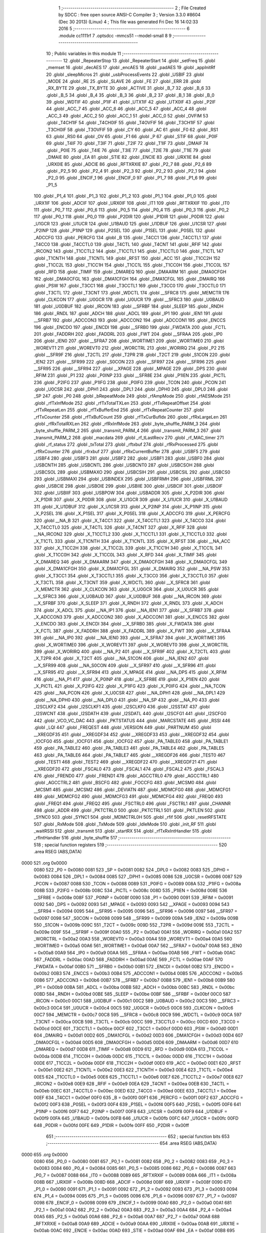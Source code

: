                               1 ;--------------------------------------------------------
                              2 ; File Created by SDCC : free open source ANSI-C Compiler
                              3 ; Version 3.3.0 #8604 (Dec 30 2013) (Linux)
                              4 ; This file was generated Fri Dec 16 14:02:33 2016
                              5 ;--------------------------------------------------------
                              6 	.module cc1111rf
                              7 	.optsdcc -mmcs51 --model-small
                              8 	
                              9 ;--------------------------------------------------------
                             10 ; Public variables in this module
                             11 ;--------------------------------------------------------
                             12 	.globl _RepeaterStop
                             13 	.globl _RepeaterStart
                             14 	.globl _setFreq
                             15 	.globl _memset
                             16 	.globl _decAES
                             17 	.globl _encAES
                             18 	.globl _padAES
                             19 	.globl _appInitRf
                             20 	.globl _sleepMicros
                             21 	.globl _usbProcessEvents
                             22 	.globl _USBIF
                             23 	.globl _MODE
                             24 	.globl _RE
                             25 	.globl _SLAVE
                             26 	.globl _FE
                             27 	.globl _ERR
                             28 	.globl _RX_BYTE
                             29 	.globl _TX_BYTE
                             30 	.globl _ACTIVE
                             31 	.globl _B_7
                             32 	.globl _B_6
                             33 	.globl _B_5
                             34 	.globl _B_4
                             35 	.globl _B_3
                             36 	.globl _B_2
                             37 	.globl _B_1
                             38 	.globl _B_0
                             39 	.globl _WDTIF
                             40 	.globl _P1IF
                             41 	.globl _UTX1IF
                             42 	.globl _UTX0IF
                             43 	.globl _P2IF
                             44 	.globl _ACC_7
                             45 	.globl _ACC_6
                             46 	.globl _ACC_5
                             47 	.globl _ACC_4
                             48 	.globl _ACC_3
                             49 	.globl _ACC_2
                             50 	.globl _ACC_1
                             51 	.globl _ACC_0
                             52 	.globl _OVFIM
                             53 	.globl _T4CH1IF
                             54 	.globl _T4CH0IF
                             55 	.globl _T4OVFIF
                             56 	.globl _T3CH1IF
                             57 	.globl _T3CH0IF
                             58 	.globl _T3OVFIF
                             59 	.globl _CY
                             60 	.globl _AC
                             61 	.globl _F0
                             62 	.globl _RS1
                             63 	.globl _RS0
                             64 	.globl _OV
                             65 	.globl _F1
                             66 	.globl _P
                             67 	.globl _STIF
                             68 	.globl _P0IF
                             69 	.globl _T4IF
                             70 	.globl _T3IF
                             71 	.globl _T2IF
                             72 	.globl _T1IF
                             73 	.globl _DMAIF
                             74 	.globl _P0IE
                             75 	.globl _T4IE
                             76 	.globl _T3IE
                             77 	.globl _T2IE
                             78 	.globl _T1IE
                             79 	.globl _DMAIE
                             80 	.globl _EA
                             81 	.globl _STIE
                             82 	.globl _ENCIE
                             83 	.globl _URX1IE
                             84 	.globl _URX0IE
                             85 	.globl _ADCIE
                             86 	.globl _RFTXRXIE
                             87 	.globl _P2_7
                             88 	.globl _P2_6
                             89 	.globl _P2_5
                             90 	.globl _P2_4
                             91 	.globl _P2_3
                             92 	.globl _P2_2
                             93 	.globl _P2_1
                             94 	.globl _P2_0
                             95 	.globl _ENCIF_1
                             96 	.globl _ENCIF_0
                             97 	.globl _P1_7
                             98 	.globl _P1_6
                             99 	.globl _P1_5
                            100 	.globl _P1_4
                            101 	.globl _P1_3
                            102 	.globl _P1_2
                            103 	.globl _P1_1
                            104 	.globl _P1_0
                            105 	.globl _URX1IF
                            106 	.globl _ADCIF
                            107 	.globl _URX0IF
                            108 	.globl _IT1
                            109 	.globl _RFTXRXIF
                            110 	.globl _IT0
                            111 	.globl _P0_7
                            112 	.globl _P0_6
                            113 	.globl _P0_5
                            114 	.globl _P0_4
                            115 	.globl _P0_3
                            116 	.globl _P0_2
                            117 	.globl _P0_1
                            118 	.globl _P0_0
                            119 	.globl _P2DIR
                            120 	.globl _P1DIR
                            121 	.globl _P0DIR
                            122 	.globl _U1GCR
                            123 	.globl _U1UCR
                            124 	.globl _U1BAUD
                            125 	.globl _U1DBUF
                            126 	.globl _U1CSR
                            127 	.globl _P2INP
                            128 	.globl _P1INP
                            129 	.globl _P2SEL
                            130 	.globl _P1SEL
                            131 	.globl _P0SEL
                            132 	.globl _ADCCFG
                            133 	.globl _PERCFG
                            134 	.globl _B
                            135 	.globl _T4CC1
                            136 	.globl _T4CCTL1
                            137 	.globl _T4CC0
                            138 	.globl _T4CCTL0
                            139 	.globl _T4CTL
                            140 	.globl _T4CNT
                            141 	.globl _RFIF
                            142 	.globl _IRCON2
                            143 	.globl _T1CCTL2
                            144 	.globl _T1CCTL1
                            145 	.globl _T1CCTL0
                            146 	.globl _T1CTL
                            147 	.globl _T1CNTH
                            148 	.globl _T1CNTL
                            149 	.globl _RFST
                            150 	.globl _ACC
                            151 	.globl _T1CC2H
                            152 	.globl _T1CC2L
                            153 	.globl _T1CC1H
                            154 	.globl _T1CC1L
                            155 	.globl _T1CC0H
                            156 	.globl _T1CC0L
                            157 	.globl _RFD
                            158 	.globl _TIMIF
                            159 	.globl _DMAREQ
                            160 	.globl _DMAARM
                            161 	.globl _DMA0CFGH
                            162 	.globl _DMA0CFGL
                            163 	.globl _DMA1CFGH
                            164 	.globl _DMA1CFGL
                            165 	.globl _DMAIRQ
                            166 	.globl _PSW
                            167 	.globl _T3CC1
                            168 	.globl _T3CCTL1
                            169 	.globl _T3CC0
                            170 	.globl _T3CCTL0
                            171 	.globl _T3CTL
                            172 	.globl _T3CNT
                            173 	.globl _WDCTL
                            174 	.globl __SFRC8
                            175 	.globl _MEMCTR
                            176 	.globl _CLKCON
                            177 	.globl _U0GCR
                            178 	.globl _U0UCR
                            179 	.globl __SFRC3
                            180 	.globl _U0BAUD
                            181 	.globl _U0DBUF
                            182 	.globl _IRCON
                            183 	.globl __SFRBF
                            184 	.globl _SLEEP
                            185 	.globl _RNDH
                            186 	.globl _RNDL
                            187 	.globl _ADCH
                            188 	.globl _ADCL
                            189 	.globl _IP1
                            190 	.globl _IEN1
                            191 	.globl __SFRB7
                            192 	.globl _ADCCON3
                            193 	.globl _ADCCON2
                            194 	.globl _ADCCON1
                            195 	.globl _ENCCS
                            196 	.globl _ENCDO
                            197 	.globl _ENCDI
                            198 	.globl __SFRB0
                            199 	.globl _FWDATA
                            200 	.globl _FCTL
                            201 	.globl _FADDRH
                            202 	.globl _FADDRL
                            203 	.globl _FWT
                            204 	.globl __SFRAA
                            205 	.globl _IP0
                            206 	.globl _IEN0
                            207 	.globl __SFRA7
                            208 	.globl _WORTIME1
                            209 	.globl _WORTIME0
                            210 	.globl _WOREVT1
                            211 	.globl _WOREVT0
                            212 	.globl _WORCTRL
                            213 	.globl _WORIRQ
                            214 	.globl _P2
                            215 	.globl __SFR9F
                            216 	.globl _T2CTL
                            217 	.globl _T2PR
                            218 	.globl _T2CT
                            219 	.globl _S1CON
                            220 	.globl _IEN2
                            221 	.globl __SFR99
                            222 	.globl _S0CON
                            223 	.globl __SFR97
                            224 	.globl __SFR96
                            225 	.globl __SFR95
                            226 	.globl __SFR94
                            227 	.globl __XPAGE
                            228 	.globl _MPAGE
                            229 	.globl _DPS
                            230 	.globl _RFIM
                            231 	.globl _P1
                            232 	.globl _P0INP
                            233 	.globl __SFR8E
                            234 	.globl _P1IEN
                            235 	.globl _PICTL
                            236 	.globl _P2IFG
                            237 	.globl _P1IFG
                            238 	.globl _P0IFG
                            239 	.globl _TCON
                            240 	.globl _PCON
                            241 	.globl _U0CSR
                            242 	.globl _DPH1
                            243 	.globl _DPL1
                            244 	.globl _DPH0
                            245 	.globl _DPL0
                            246 	.globl _SP
                            247 	.globl _P0
                            248 	.globl _bRepeatMode
                            249 	.globl _rfAmpMode
                            250 	.globl _rfAESMode
                            251 	.globl _rfTxInfMode
                            252 	.globl _rfTxTotalTXLen
                            253 	.globl _rfTxRepeatOffset
                            254 	.globl _rfTxRepeatLen
                            255 	.globl _rfTxBufferEnd
                            256 	.globl _rfTxRepeatCounter
                            257 	.globl _rfTxCounter
                            258 	.globl _rfTxBufCount
                            259 	.globl _rfTxCurBufIdx
                            260 	.globl _rfRxLargeLen
                            261 	.globl _rfRxTotalRXLen
                            262 	.globl _rfRxInfMode
                            263 	.globl _byte_shuffle_PARM_3
                            264 	.globl _byte_shuffle_PARM_2
                            265 	.globl _transmit_PARM_4
                            266 	.globl _transmit_PARM_3
                            267 	.globl _transmit_PARM_2
                            268 	.globl _macdata
                            269 	.globl _rf_tLastRecv
                            270 	.globl _rf_MAC_timer
                            271 	.globl _rf_status
                            272 	.globl _txTotal
                            273 	.globl _rftxbuf
                            274 	.globl _rfRxProcessed
                            275 	.globl _rfRxCounter
                            276 	.globl _rfrxbuf
                            277 	.globl _rfRxCurrentBuffer
                            278 	.globl _USBF5
                            279 	.globl _USBF4
                            280 	.globl _USBF3
                            281 	.globl _USBF2
                            282 	.globl _USBF1
                            283 	.globl _USBF0
                            284 	.globl _USBCNTH
                            285 	.globl _USBCNTL
                            286 	.globl _USBCNT0
                            287 	.globl _USBCSOH
                            288 	.globl _USBCSOL
                            289 	.globl _USBMAXO
                            290 	.globl _USBCSIH
                            291 	.globl _USBCSIL
                            292 	.globl _USBCS0
                            293 	.globl _USBMAXI
                            294 	.globl _USBINDEX
                            295 	.globl _USBFRMH
                            296 	.globl _USBFRML
                            297 	.globl _USBCIE
                            298 	.globl _USBOIE
                            299 	.globl _USBIIE
                            300 	.globl _USBCIF
                            301 	.globl _USBOIF
                            302 	.globl _USBIIF
                            303 	.globl _USBPOW
                            304 	.globl _USBADDR
                            305 	.globl _X_P2DIR
                            306 	.globl _X_P1DIR
                            307 	.globl _X_P0DIR
                            308 	.globl _X_U1GCR
                            309 	.globl _X_U1UCR
                            310 	.globl _X_U1BAUD
                            311 	.globl _X_U1DBUF
                            312 	.globl _X_U1CSR
                            313 	.globl _X_P2INP
                            314 	.globl _X_P1INP
                            315 	.globl _X_P2SEL
                            316 	.globl _X_P1SEL
                            317 	.globl _X_P0SEL
                            318 	.globl _X_ADCCFG
                            319 	.globl _X_PERCFG
                            320 	.globl __NA_B
                            321 	.globl _X_T4CC1
                            322 	.globl _X_T4CCTL1
                            323 	.globl _X_T4CC0
                            324 	.globl _X_T4CCTL0
                            325 	.globl _X_T4CTL
                            326 	.globl _X_T4CNT
                            327 	.globl _X_RFIF
                            328 	.globl __NA_IRCON2
                            329 	.globl _X_T1CCTL2
                            330 	.globl _X_T1CCTL1
                            331 	.globl _X_T1CCTL0
                            332 	.globl _X_T1CTL
                            333 	.globl _X_T1CNTH
                            334 	.globl _X_T1CNTL
                            335 	.globl _X_RFST
                            336 	.globl __NA_ACC
                            337 	.globl _X_T1CC2H
                            338 	.globl _X_T1CC2L
                            339 	.globl _X_T1CC1H
                            340 	.globl _X_T1CC1L
                            341 	.globl _X_T1CC0H
                            342 	.globl _X_T1CC0L
                            343 	.globl _X_RFD
                            344 	.globl _X_TIMIF
                            345 	.globl _X_DMAREQ
                            346 	.globl _X_DMAARM
                            347 	.globl _X_DMA0CFGH
                            348 	.globl _X_DMA0CFGL
                            349 	.globl _X_DMA1CFGH
                            350 	.globl _X_DMA1CFGL
                            351 	.globl _X_DMAIRQ
                            352 	.globl __NA_PSW
                            353 	.globl _X_T3CC1
                            354 	.globl _X_T3CCTL1
                            355 	.globl _X_T3CC0
                            356 	.globl _X_T3CCTL0
                            357 	.globl _X_T3CTL
                            358 	.globl _X_T3CNT
                            359 	.globl _X_WDCTL
                            360 	.globl __X_SFRC8
                            361 	.globl _X_MEMCTR
                            362 	.globl _X_CLKCON
                            363 	.globl _X_U0GCR
                            364 	.globl _X_U0UCR
                            365 	.globl __X_SFRC3
                            366 	.globl _X_U0BAUD
                            367 	.globl _X_U0DBUF
                            368 	.globl __NA_IRCON
                            369 	.globl __X_SFRBF
                            370 	.globl _X_SLEEP
                            371 	.globl _X_RNDH
                            372 	.globl _X_RNDL
                            373 	.globl _X_ADCH
                            374 	.globl _X_ADCL
                            375 	.globl __NA_IP1
                            376 	.globl __NA_IEN1
                            377 	.globl __X_SFRB7
                            378 	.globl _X_ADCCON3
                            379 	.globl _X_ADCCON2
                            380 	.globl _X_ADCCON1
                            381 	.globl _X_ENCCS
                            382 	.globl _X_ENCDO
                            383 	.globl _X_ENCDI
                            384 	.globl __X_SFRB0
                            385 	.globl _X_FWDATA
                            386 	.globl _X_FCTL
                            387 	.globl _X_FADDRH
                            388 	.globl _X_FADDRL
                            389 	.globl _X_FWT
                            390 	.globl __X_SFRAA
                            391 	.globl __NA_IP0
                            392 	.globl __NA_IEN0
                            393 	.globl __X_SFRA7
                            394 	.globl _X_WORTIME1
                            395 	.globl _X_WORTIME0
                            396 	.globl _X_WOREVT1
                            397 	.globl _X_WOREVT0
                            398 	.globl _X_WORCTRL
                            399 	.globl _X_WORIRQ
                            400 	.globl __NA_P2
                            401 	.globl __X_SFR9F
                            402 	.globl _X_T2CTL
                            403 	.globl _X_T2PR
                            404 	.globl _X_T2CT
                            405 	.globl __NA_S1CON
                            406 	.globl __NA_IEN2
                            407 	.globl __X_SFR99
                            408 	.globl __NA_S0CON
                            409 	.globl __X_SFR97
                            410 	.globl __X_SFR96
                            411 	.globl __X_SFR95
                            412 	.globl __X_SFR94
                            413 	.globl _X_MPAGE
                            414 	.globl __NA_DPS
                            415 	.globl _X_RFIM
                            416 	.globl __NA_P1
                            417 	.globl _X_P0INP
                            418 	.globl __X_SFR8E
                            419 	.globl _X_P1IEN
                            420 	.globl _X_PICTL
                            421 	.globl _X_P2IFG
                            422 	.globl _X_P1IFG
                            423 	.globl _X_P0IFG
                            424 	.globl __NA_TCON
                            425 	.globl __NA_PCON
                            426 	.globl _X_U0CSR
                            427 	.globl __NA_DPH1
                            428 	.globl __NA_DPL1
                            429 	.globl __NA_DPH0
                            430 	.globl __NA_DPL0
                            431 	.globl __NA_SP
                            432 	.globl __NA_P0
                            433 	.globl _I2SCLKF2
                            434 	.globl _I2SCLKF1
                            435 	.globl _I2SCLKF0
                            436 	.globl _I2SSTAT
                            437 	.globl _I2SWCNT
                            438 	.globl _I2SDATH
                            439 	.globl _I2SDATL
                            440 	.globl _I2SCFG1
                            441 	.globl _I2SCFG0
                            442 	.globl _VCO_VC_DAC
                            443 	.globl _PKTSTATUS
                            444 	.globl _MARCSTATE
                            445 	.globl _RSSI
                            446 	.globl _LQI
                            447 	.globl _FREQEST
                            448 	.globl _VERSION
                            449 	.globl _PARTNUM
                            450 	.globl __XREGDF35
                            451 	.globl __XREGDF34
                            452 	.globl __XREGDF33
                            453 	.globl __XREGDF32
                            454 	.globl _IOCFG0
                            455 	.globl _IOCFG1
                            456 	.globl _IOCFG2
                            457 	.globl _PA_TABLE0
                            458 	.globl _PA_TABLE1
                            459 	.globl _PA_TABLE2
                            460 	.globl _PA_TABLE3
                            461 	.globl _PA_TABLE4
                            462 	.globl _PA_TABLE5
                            463 	.globl _PA_TABLE6
                            464 	.globl _PA_TABLE7
                            465 	.globl __XREGDF26
                            466 	.globl _TEST0
                            467 	.globl _TEST1
                            468 	.globl _TEST2
                            469 	.globl __XREGDF22
                            470 	.globl __XREGDF21
                            471 	.globl __XREGDF20
                            472 	.globl _FSCAL0
                            473 	.globl _FSCAL1
                            474 	.globl _FSCAL2
                            475 	.globl _FSCAL3
                            476 	.globl _FREND0
                            477 	.globl _FREND1
                            478 	.globl _AGCCTRL0
                            479 	.globl _AGCCTRL1
                            480 	.globl _AGCCTRL2
                            481 	.globl _BSCFG
                            482 	.globl _FOCCFG
                            483 	.globl _MCSM0
                            484 	.globl _MCSM1
                            485 	.globl _MCSM2
                            486 	.globl _DEVIATN
                            487 	.globl _MDMCFG0
                            488 	.globl _MDMCFG1
                            489 	.globl _MDMCFG2
                            490 	.globl _MDMCFG3
                            491 	.globl _MDMCFG4
                            492 	.globl _FREQ0
                            493 	.globl _FREQ1
                            494 	.globl _FREQ2
                            495 	.globl _FSCTRL0
                            496 	.globl _FSCTRL1
                            497 	.globl _CHANNR
                            498 	.globl _ADDR
                            499 	.globl _PKTCTRL0
                            500 	.globl _PKTCTRL1
                            501 	.globl _PKTLEN
                            502 	.globl _SYNC0
                            503 	.globl _SYNC1
                            504 	.globl _MDMCTRL0H
                            505 	.globl _rfif
                            506 	.globl _resetRFSTATE
                            507 	.globl _RxMode
                            508 	.globl _TxMode
                            509 	.globl _IdleMode
                            510 	.globl _init_RF
                            511 	.globl _waitRSSI
                            512 	.globl _transmit
                            513 	.globl _startRX
                            514 	.globl _rfTxRxIntHandler
                            515 	.globl _rfIntHandler
                            516 	.globl _byte_shuffle
                            517 ;--------------------------------------------------------
                            518 ; special function registers
                            519 ;--------------------------------------------------------
                            520 	.area RSEG    (ABS,DATA)
   0000                     521 	.org 0x0000
                     0080   522 _P0	=	0x0080
                     0081   523 _SP	=	0x0081
                     0082   524 _DPL0	=	0x0082
                     0083   525 _DPH0	=	0x0083
                     0084   526 _DPL1	=	0x0084
                     0085   527 _DPH1	=	0x0085
                     0086   528 _U0CSR	=	0x0086
                     0087   529 _PCON	=	0x0087
                     0088   530 _TCON	=	0x0088
                     0089   531 _P0IFG	=	0x0089
                     008A   532 _P1IFG	=	0x008a
                     008B   533 _P2IFG	=	0x008b
                     008C   534 _PICTL	=	0x008c
                     008D   535 _P1IEN	=	0x008d
                     008E   536 __SFR8E	=	0x008e
                     008F   537 _P0INP	=	0x008f
                     0090   538 _P1	=	0x0090
                     0091   539 _RFIM	=	0x0091
                     0092   540 _DPS	=	0x0092
                     0093   541 _MPAGE	=	0x0093
                     0093   542 __XPAGE	=	0x0093
                     0094   543 __SFR94	=	0x0094
                     0095   544 __SFR95	=	0x0095
                     0096   545 __SFR96	=	0x0096
                     0097   546 __SFR97	=	0x0097
                     0098   547 _S0CON	=	0x0098
                     0099   548 __SFR99	=	0x0099
                     009A   549 _IEN2	=	0x009a
                     009B   550 _S1CON	=	0x009b
                     009C   551 _T2CT	=	0x009c
                     009D   552 _T2PR	=	0x009d
                     009E   553 _T2CTL	=	0x009e
                     009F   554 __SFR9F	=	0x009f
                     00A0   555 _P2	=	0x00a0
                     00A1   556 _WORIRQ	=	0x00a1
                     00A2   557 _WORCTRL	=	0x00a2
                     00A3   558 _WOREVT0	=	0x00a3
                     00A4   559 _WOREVT1	=	0x00a4
                     00A5   560 _WORTIME0	=	0x00a5
                     00A6   561 _WORTIME1	=	0x00a6
                     00A7   562 __SFRA7	=	0x00a7
                     00A8   563 _IEN0	=	0x00a8
                     00A9   564 _IP0	=	0x00a9
                     00AA   565 __SFRAA	=	0x00aa
                     00AB   566 _FWT	=	0x00ab
                     00AC   567 _FADDRL	=	0x00ac
                     00AD   568 _FADDRH	=	0x00ad
                     00AE   569 _FCTL	=	0x00ae
                     00AF   570 _FWDATA	=	0x00af
                     00B0   571 __SFRB0	=	0x00b0
                     00B1   572 _ENCDI	=	0x00b1
                     00B2   573 _ENCDO	=	0x00b2
                     00B3   574 _ENCCS	=	0x00b3
                     00B4   575 _ADCCON1	=	0x00b4
                     00B5   576 _ADCCON2	=	0x00b5
                     00B6   577 _ADCCON3	=	0x00b6
                     00B7   578 __SFRB7	=	0x00b7
                     00B8   579 _IEN1	=	0x00b8
                     00B9   580 _IP1	=	0x00b9
                     00BA   581 _ADCL	=	0x00ba
                     00BB   582 _ADCH	=	0x00bb
                     00BC   583 _RNDL	=	0x00bc
                     00BD   584 _RNDH	=	0x00bd
                     00BE   585 _SLEEP	=	0x00be
                     00BF   586 __SFRBF	=	0x00bf
                     00C0   587 _IRCON	=	0x00c0
                     00C1   588 _U0DBUF	=	0x00c1
                     00C2   589 _U0BAUD	=	0x00c2
                     00C3   590 __SFRC3	=	0x00c3
                     00C4   591 _U0UCR	=	0x00c4
                     00C5   592 _U0GCR	=	0x00c5
                     00C6   593 _CLKCON	=	0x00c6
                     00C7   594 _MEMCTR	=	0x00c7
                     00C8   595 __SFRC8	=	0x00c8
                     00C9   596 _WDCTL	=	0x00c9
                     00CA   597 _T3CNT	=	0x00ca
                     00CB   598 _T3CTL	=	0x00cb
                     00CC   599 _T3CCTL0	=	0x00cc
                     00CD   600 _T3CC0	=	0x00cd
                     00CE   601 _T3CCTL1	=	0x00ce
                     00CF   602 _T3CC1	=	0x00cf
                     00D0   603 _PSW	=	0x00d0
                     00D1   604 _DMAIRQ	=	0x00d1
                     00D2   605 _DMA1CFGL	=	0x00d2
                     00D3   606 _DMA1CFGH	=	0x00d3
                     00D4   607 _DMA0CFGL	=	0x00d4
                     00D5   608 _DMA0CFGH	=	0x00d5
                     00D6   609 _DMAARM	=	0x00d6
                     00D7   610 _DMAREQ	=	0x00d7
                     00D8   611 _TIMIF	=	0x00d8
                     00D9   612 _RFD	=	0x00d9
                     00DA   613 _T1CC0L	=	0x00da
                     00DB   614 _T1CC0H	=	0x00db
                     00DC   615 _T1CC1L	=	0x00dc
                     00DD   616 _T1CC1H	=	0x00dd
                     00DE   617 _T1CC2L	=	0x00de
                     00DF   618 _T1CC2H	=	0x00df
                     00E0   619 _ACC	=	0x00e0
                     00E1   620 _RFST	=	0x00e1
                     00E2   621 _T1CNTL	=	0x00e2
                     00E3   622 _T1CNTH	=	0x00e3
                     00E4   623 _T1CTL	=	0x00e4
                     00E5   624 _T1CCTL0	=	0x00e5
                     00E6   625 _T1CCTL1	=	0x00e6
                     00E7   626 _T1CCTL2	=	0x00e7
                     00E8   627 _IRCON2	=	0x00e8
                     00E9   628 _RFIF	=	0x00e9
                     00EA   629 _T4CNT	=	0x00ea
                     00EB   630 _T4CTL	=	0x00eb
                     00EC   631 _T4CCTL0	=	0x00ec
                     00ED   632 _T4CC0	=	0x00ed
                     00EE   633 _T4CCTL1	=	0x00ee
                     00EF   634 _T4CC1	=	0x00ef
                     00F0   635 _B	=	0x00f0
                     00F1   636 _PERCFG	=	0x00f1
                     00F2   637 _ADCCFG	=	0x00f2
                     00F3   638 _P0SEL	=	0x00f3
                     00F4   639 _P1SEL	=	0x00f4
                     00F5   640 _P2SEL	=	0x00f5
                     00F6   641 _P1INP	=	0x00f6
                     00F7   642 _P2INP	=	0x00f7
                     00F8   643 _U1CSR	=	0x00f8
                     00F9   644 _U1DBUF	=	0x00f9
                     00FA   645 _U1BAUD	=	0x00fa
                     00FB   646 _U1UCR	=	0x00fb
                     00FC   647 _U1GCR	=	0x00fc
                     00FD   648 _P0DIR	=	0x00fd
                     00FE   649 _P1DIR	=	0x00fe
                     00FF   650 _P2DIR	=	0x00ff
                            651 ;--------------------------------------------------------
                            652 ; special function bits
                            653 ;--------------------------------------------------------
                            654 	.area RSEG    (ABS,DATA)
   0000                     655 	.org 0x0000
                     0080   656 _P0_0	=	0x0080
                     0081   657 _P0_1	=	0x0081
                     0082   658 _P0_2	=	0x0082
                     0083   659 _P0_3	=	0x0083
                     0084   660 _P0_4	=	0x0084
                     0085   661 _P0_5	=	0x0085
                     0086   662 _P0_6	=	0x0086
                     0087   663 _P0_7	=	0x0087
                     0088   664 _IT0	=	0x0088
                     0089   665 _RFTXRXIF	=	0x0089
                     008A   666 _IT1	=	0x008a
                     008B   667 _URX0IF	=	0x008b
                     008D   668 _ADCIF	=	0x008d
                     008F   669 _URX1IF	=	0x008f
                     0090   670 _P1_0	=	0x0090
                     0091   671 _P1_1	=	0x0091
                     0092   672 _P1_2	=	0x0092
                     0093   673 _P1_3	=	0x0093
                     0094   674 _P1_4	=	0x0094
                     0095   675 _P1_5	=	0x0095
                     0096   676 _P1_6	=	0x0096
                     0097   677 _P1_7	=	0x0097
                     0098   678 _ENCIF_0	=	0x0098
                     0099   679 _ENCIF_1	=	0x0099
                     00A0   680 _P2_0	=	0x00a0
                     00A1   681 _P2_1	=	0x00a1
                     00A2   682 _P2_2	=	0x00a2
                     00A3   683 _P2_3	=	0x00a3
                     00A4   684 _P2_4	=	0x00a4
                     00A5   685 _P2_5	=	0x00a5
                     00A6   686 _P2_6	=	0x00a6
                     00A7   687 _P2_7	=	0x00a7
                     00A8   688 _RFTXRXIE	=	0x00a8
                     00A9   689 _ADCIE	=	0x00a9
                     00AA   690 _URX0IE	=	0x00aa
                     00AB   691 _URX1IE	=	0x00ab
                     00AC   692 _ENCIE	=	0x00ac
                     00AD   693 _STIE	=	0x00ad
                     00AF   694 _EA	=	0x00af
                     00B8   695 _DMAIE	=	0x00b8
                     00B9   696 _T1IE	=	0x00b9
                     00BA   697 _T2IE	=	0x00ba
                     00BB   698 _T3IE	=	0x00bb
                     00BC   699 _T4IE	=	0x00bc
                     00BD   700 _P0IE	=	0x00bd
                     00C0   701 _DMAIF	=	0x00c0
                     00C1   702 _T1IF	=	0x00c1
                     00C2   703 _T2IF	=	0x00c2
                     00C3   704 _T3IF	=	0x00c3
                     00C4   705 _T4IF	=	0x00c4
                     00C5   706 _P0IF	=	0x00c5
                     00C7   707 _STIF	=	0x00c7
                     00D0   708 _P	=	0x00d0
                     00D1   709 _F1	=	0x00d1
                     00D2   710 _OV	=	0x00d2
                     00D3   711 _RS0	=	0x00d3
                     00D4   712 _RS1	=	0x00d4
                     00D5   713 _F0	=	0x00d5
                     00D6   714 _AC	=	0x00d6
                     00D7   715 _CY	=	0x00d7
                     00D8   716 _T3OVFIF	=	0x00d8
                     00D9   717 _T3CH0IF	=	0x00d9
                     00DA   718 _T3CH1IF	=	0x00da
                     00DB   719 _T4OVFIF	=	0x00db
                     00DC   720 _T4CH0IF	=	0x00dc
                     00DD   721 _T4CH1IF	=	0x00dd
                     00DE   722 _OVFIM	=	0x00de
                     00E0   723 _ACC_0	=	0x00e0
                     00E1   724 _ACC_1	=	0x00e1
                     00E2   725 _ACC_2	=	0x00e2
                     00E3   726 _ACC_3	=	0x00e3
                     00E4   727 _ACC_4	=	0x00e4
                     00E5   728 _ACC_5	=	0x00e5
                     00E6   729 _ACC_6	=	0x00e6
                     00E7   730 _ACC_7	=	0x00e7
                     00E8   731 _P2IF	=	0x00e8
                     00E9   732 _UTX0IF	=	0x00e9
                     00EA   733 _UTX1IF	=	0x00ea
                     00EB   734 _P1IF	=	0x00eb
                     00EC   735 _WDTIF	=	0x00ec
                     00F0   736 _B_0	=	0x00f0
                     00F1   737 _B_1	=	0x00f1
                     00F2   738 _B_2	=	0x00f2
                     00F3   739 _B_3	=	0x00f3
                     00F4   740 _B_4	=	0x00f4
                     00F5   741 _B_5	=	0x00f5
                     00F6   742 _B_6	=	0x00f6
                     00F7   743 _B_7	=	0x00f7
                     00F8   744 _ACTIVE	=	0x00f8
                     00F9   745 _TX_BYTE	=	0x00f9
                     00FA   746 _RX_BYTE	=	0x00fa
                     00FB   747 _ERR	=	0x00fb
                     00FC   748 _FE	=	0x00fc
                     00FD   749 _SLAVE	=	0x00fd
                     00FE   750 _RE	=	0x00fe
                     00FF   751 _MODE	=	0x00ff
                     00E8   752 _USBIF	=	0x00e8
                            753 ;--------------------------------------------------------
                            754 ; overlayable register banks
                            755 ;--------------------------------------------------------
                            756 	.area REG_BANK_0	(REL,OVR,DATA)
   0000                     757 	.ds 8
                            758 ;--------------------------------------------------------
                            759 ; overlayable bit register bank
                            760 ;--------------------------------------------------------
                            761 	.area BIT_BANK	(REL,OVR,DATA)
   0021                     762 bits:
   0021                     763 	.ds 1
                     8000   764 	b0 = bits[0]
                     8100   765 	b1 = bits[1]
                     8200   766 	b2 = bits[2]
                     8300   767 	b3 = bits[3]
                     8400   768 	b4 = bits[4]
                     8500   769 	b5 = bits[5]
                     8600   770 	b6 = bits[6]
                     8700   771 	b7 = bits[7]
                            772 ;--------------------------------------------------------
                            773 ; internal ram data
                            774 ;--------------------------------------------------------
                            775 	.area DSEG    (DATA)
   000F                     776 _rfif::
   000F                     777 	.ds 1
   0010                     778 _transmit_sloc1_1_0:
   0010                     779 	.ds 2
   0012                     780 _rfIntHandler_encoffset_1_136:
   0012                     781 	.ds 1
                            782 ;--------------------------------------------------------
                            783 ; overlayable items in internal ram 
                            784 ;--------------------------------------------------------
                            785 ;--------------------------------------------------------
                            786 ; indirectly addressable internal ram data
                            787 ;--------------------------------------------------------
                            788 	.area ISEG    (DATA)
                            789 ;--------------------------------------------------------
                            790 ; absolute internal ram data
                            791 ;--------------------------------------------------------
                            792 	.area IABS    (ABS,DATA)
                            793 	.area IABS    (ABS,DATA)
                            794 ;--------------------------------------------------------
                            795 ; bit data
                            796 ;--------------------------------------------------------
                            797 	.area BSEG    (BIT)
   0001                     798 _transmit_sloc0_1_0:
   0001                     799 	.ds 1
   0002                     800 _rfIntHandler_sloc0_1_0:
   0002                     801 	.ds 1
                            802 ;--------------------------------------------------------
                            803 ; paged external ram data
                            804 ;--------------------------------------------------------
                            805 	.area PSEG    (PAG,XDATA)
                            806 ;--------------------------------------------------------
                            807 ; external ram data
                            808 ;--------------------------------------------------------
                            809 	.area XSEG    (XDATA)
                     DF02   810 _MDMCTRL0H	=	0xdf02
                     DF00   811 _SYNC1	=	0xdf00
                     DF01   812 _SYNC0	=	0xdf01
                     DF02   813 _PKTLEN	=	0xdf02
                     DF03   814 _PKTCTRL1	=	0xdf03
                     DF04   815 _PKTCTRL0	=	0xdf04
                     DF05   816 _ADDR	=	0xdf05
                     DF06   817 _CHANNR	=	0xdf06
                     DF07   818 _FSCTRL1	=	0xdf07
                     DF08   819 _FSCTRL0	=	0xdf08
                     DF09   820 _FREQ2	=	0xdf09
                     DF0A   821 _FREQ1	=	0xdf0a
                     DF0B   822 _FREQ0	=	0xdf0b
                     DF0C   823 _MDMCFG4	=	0xdf0c
                     DF0D   824 _MDMCFG3	=	0xdf0d
                     DF0E   825 _MDMCFG2	=	0xdf0e
                     DF0F   826 _MDMCFG1	=	0xdf0f
                     DF10   827 _MDMCFG0	=	0xdf10
                     DF11   828 _DEVIATN	=	0xdf11
                     DF12   829 _MCSM2	=	0xdf12
                     DF13   830 _MCSM1	=	0xdf13
                     DF14   831 _MCSM0	=	0xdf14
                     DF15   832 _FOCCFG	=	0xdf15
                     DF16   833 _BSCFG	=	0xdf16
                     DF17   834 _AGCCTRL2	=	0xdf17
                     DF18   835 _AGCCTRL1	=	0xdf18
                     DF19   836 _AGCCTRL0	=	0xdf19
                     DF1A   837 _FREND1	=	0xdf1a
                     DF1B   838 _FREND0	=	0xdf1b
                     DF1C   839 _FSCAL3	=	0xdf1c
                     DF1D   840 _FSCAL2	=	0xdf1d
                     DF1E   841 _FSCAL1	=	0xdf1e
                     DF1F   842 _FSCAL0	=	0xdf1f
                     DF20   843 __XREGDF20	=	0xdf20
                     DF21   844 __XREGDF21	=	0xdf21
                     DF22   845 __XREGDF22	=	0xdf22
                     DF23   846 _TEST2	=	0xdf23
                     DF24   847 _TEST1	=	0xdf24
                     DF25   848 _TEST0	=	0xdf25
                     DF26   849 __XREGDF26	=	0xdf26
                     DF27   850 _PA_TABLE7	=	0xdf27
                     DF28   851 _PA_TABLE6	=	0xdf28
                     DF29   852 _PA_TABLE5	=	0xdf29
                     DF2A   853 _PA_TABLE4	=	0xdf2a
                     DF2B   854 _PA_TABLE3	=	0xdf2b
                     DF2C   855 _PA_TABLE2	=	0xdf2c
                     DF2D   856 _PA_TABLE1	=	0xdf2d
                     DF2E   857 _PA_TABLE0	=	0xdf2e
                     DF2F   858 _IOCFG2	=	0xdf2f
                     DF30   859 _IOCFG1	=	0xdf30
                     DF31   860 _IOCFG0	=	0xdf31
                     DF32   861 __XREGDF32	=	0xdf32
                     DF33   862 __XREGDF33	=	0xdf33
                     DF34   863 __XREGDF34	=	0xdf34
                     DF35   864 __XREGDF35	=	0xdf35
                     DF36   865 _PARTNUM	=	0xdf36
                     DF37   866 _VERSION	=	0xdf37
                     DF38   867 _FREQEST	=	0xdf38
                     DF39   868 _LQI	=	0xdf39
                     DF3A   869 _RSSI	=	0xdf3a
                     DF3B   870 _MARCSTATE	=	0xdf3b
                     DF3C   871 _PKTSTATUS	=	0xdf3c
                     DF3D   872 _VCO_VC_DAC	=	0xdf3d
                     DF40   873 _I2SCFG0	=	0xdf40
                     DF41   874 _I2SCFG1	=	0xdf41
                     DF42   875 _I2SDATL	=	0xdf42
                     DF43   876 _I2SDATH	=	0xdf43
                     DF44   877 _I2SWCNT	=	0xdf44
                     DF45   878 _I2SSTAT	=	0xdf45
                     DF46   879 _I2SCLKF0	=	0xdf46
                     DF47   880 _I2SCLKF1	=	0xdf47
                     DF48   881 _I2SCLKF2	=	0xdf48
                     DF80   882 __NA_P0	=	0xdf80
                     DF81   883 __NA_SP	=	0xdf81
                     DF82   884 __NA_DPL0	=	0xdf82
                     DF83   885 __NA_DPH0	=	0xdf83
                     DF84   886 __NA_DPL1	=	0xdf84
                     DF85   887 __NA_DPH1	=	0xdf85
                     DF86   888 _X_U0CSR	=	0xdf86
                     DF87   889 __NA_PCON	=	0xdf87
                     DF88   890 __NA_TCON	=	0xdf88
                     DF89   891 _X_P0IFG	=	0xdf89
                     DF8A   892 _X_P1IFG	=	0xdf8a
                     DF8B   893 _X_P2IFG	=	0xdf8b
                     DF8C   894 _X_PICTL	=	0xdf8c
                     DF8D   895 _X_P1IEN	=	0xdf8d
                     DF8E   896 __X_SFR8E	=	0xdf8e
                     DF8F   897 _X_P0INP	=	0xdf8f
                     DF90   898 __NA_P1	=	0xdf90
                     DF91   899 _X_RFIM	=	0xdf91
                     DF92   900 __NA_DPS	=	0xdf92
                     DF93   901 _X_MPAGE	=	0xdf93
                     DF94   902 __X_SFR94	=	0xdf94
                     DF95   903 __X_SFR95	=	0xdf95
                     DF96   904 __X_SFR96	=	0xdf96
                     DF97   905 __X_SFR97	=	0xdf97
                     DF98   906 __NA_S0CON	=	0xdf98
                     DF99   907 __X_SFR99	=	0xdf99
                     DF9A   908 __NA_IEN2	=	0xdf9a
                     DF9B   909 __NA_S1CON	=	0xdf9b
                     DF9C   910 _X_T2CT	=	0xdf9c
                     DF9D   911 _X_T2PR	=	0xdf9d
                     DF9E   912 _X_T2CTL	=	0xdf9e
                     DF9F   913 __X_SFR9F	=	0xdf9f
                     DFA0   914 __NA_P2	=	0xdfa0
                     DFA1   915 _X_WORIRQ	=	0xdfa1
                     DFA2   916 _X_WORCTRL	=	0xdfa2
                     DFA3   917 _X_WOREVT0	=	0xdfa3
                     DFA4   918 _X_WOREVT1	=	0xdfa4
                     DFA5   919 _X_WORTIME0	=	0xdfa5
                     DFA6   920 _X_WORTIME1	=	0xdfa6
                     DFA7   921 __X_SFRA7	=	0xdfa7
                     DFA8   922 __NA_IEN0	=	0xdfa8
                     DFA9   923 __NA_IP0	=	0xdfa9
                     DFAA   924 __X_SFRAA	=	0xdfaa
                     DFAB   925 _X_FWT	=	0xdfab
                     DFAC   926 _X_FADDRL	=	0xdfac
                     DFAD   927 _X_FADDRH	=	0xdfad
                     DFAE   928 _X_FCTL	=	0xdfae
                     DFAF   929 _X_FWDATA	=	0xdfaf
                     DFB0   930 __X_SFRB0	=	0xdfb0
                     DFB1   931 _X_ENCDI	=	0xdfb1
                     DFB2   932 _X_ENCDO	=	0xdfb2
                     DFB3   933 _X_ENCCS	=	0xdfb3
                     DFB4   934 _X_ADCCON1	=	0xdfb4
                     DFB5   935 _X_ADCCON2	=	0xdfb5
                     DFB6   936 _X_ADCCON3	=	0xdfb6
                     DFB7   937 __X_SFRB7	=	0xdfb7
                     DFB8   938 __NA_IEN1	=	0xdfb8
                     DFB9   939 __NA_IP1	=	0xdfb9
                     DFBA   940 _X_ADCL	=	0xdfba
                     DFBB   941 _X_ADCH	=	0xdfbb
                     DFBC   942 _X_RNDL	=	0xdfbc
                     DFBD   943 _X_RNDH	=	0xdfbd
                     DFBE   944 _X_SLEEP	=	0xdfbe
                     DFBF   945 __X_SFRBF	=	0xdfbf
                     DFC0   946 __NA_IRCON	=	0xdfc0
                     DFC1   947 _X_U0DBUF	=	0xdfc1
                     DFC2   948 _X_U0BAUD	=	0xdfc2
                     DFC3   949 __X_SFRC3	=	0xdfc3
                     DFC4   950 _X_U0UCR	=	0xdfc4
                     DFC5   951 _X_U0GCR	=	0xdfc5
                     DFC6   952 _X_CLKCON	=	0xdfc6
                     DFC7   953 _X_MEMCTR	=	0xdfc7
                     DFC8   954 __X_SFRC8	=	0xdfc8
                     DFC9   955 _X_WDCTL	=	0xdfc9
                     DFCA   956 _X_T3CNT	=	0xdfca
                     DFCB   957 _X_T3CTL	=	0xdfcb
                     DFCC   958 _X_T3CCTL0	=	0xdfcc
                     DFCD   959 _X_T3CC0	=	0xdfcd
                     DFCE   960 _X_T3CCTL1	=	0xdfce
                     DFCF   961 _X_T3CC1	=	0xdfcf
                     DFD0   962 __NA_PSW	=	0xdfd0
                     DFD1   963 _X_DMAIRQ	=	0xdfd1
                     DFD2   964 _X_DMA1CFGL	=	0xdfd2
                     DFD3   965 _X_DMA1CFGH	=	0xdfd3
                     DFD4   966 _X_DMA0CFGL	=	0xdfd4
                     DFD5   967 _X_DMA0CFGH	=	0xdfd5
                     DFD6   968 _X_DMAARM	=	0xdfd6
                     DFD7   969 _X_DMAREQ	=	0xdfd7
                     DFD8   970 _X_TIMIF	=	0xdfd8
                     DFD9   971 _X_RFD	=	0xdfd9
                     DFDA   972 _X_T1CC0L	=	0xdfda
                     DFDB   973 _X_T1CC0H	=	0xdfdb
                     DFDC   974 _X_T1CC1L	=	0xdfdc
                     DFDD   975 _X_T1CC1H	=	0xdfdd
                     DFDE   976 _X_T1CC2L	=	0xdfde
                     DFDF   977 _X_T1CC2H	=	0xdfdf
                     DFE0   978 __NA_ACC	=	0xdfe0
                     DFE1   979 _X_RFST	=	0xdfe1
                     DFE2   980 _X_T1CNTL	=	0xdfe2
                     DFE3   981 _X_T1CNTH	=	0xdfe3
                     DFE4   982 _X_T1CTL	=	0xdfe4
                     DFE5   983 _X_T1CCTL0	=	0xdfe5
                     DFE6   984 _X_T1CCTL1	=	0xdfe6
                     DFE7   985 _X_T1CCTL2	=	0xdfe7
                     DFE8   986 __NA_IRCON2	=	0xdfe8
                     DFE9   987 _X_RFIF	=	0xdfe9
                     DFEA   988 _X_T4CNT	=	0xdfea
                     DFEB   989 _X_T4CTL	=	0xdfeb
                     DFEC   990 _X_T4CCTL0	=	0xdfec
                     DFED   991 _X_T4CC0	=	0xdfed
                     DFEE   992 _X_T4CCTL1	=	0xdfee
                     DFEF   993 _X_T4CC1	=	0xdfef
                     DFF0   994 __NA_B	=	0xdff0
                     DFF1   995 _X_PERCFG	=	0xdff1
                     DFF2   996 _X_ADCCFG	=	0xdff2
                     DFF3   997 _X_P0SEL	=	0xdff3
                     DFF4   998 _X_P1SEL	=	0xdff4
                     DFF5   999 _X_P2SEL	=	0xdff5
                     DFF6  1000 _X_P1INP	=	0xdff6
                     DFF7  1001 _X_P2INP	=	0xdff7
                     DFF8  1002 _X_U1CSR	=	0xdff8
                     DFF9  1003 _X_U1DBUF	=	0xdff9
                     DFFA  1004 _X_U1BAUD	=	0xdffa
                     DFFB  1005 _X_U1UCR	=	0xdffb
                     DFFC  1006 _X_U1GCR	=	0xdffc
                     DFFD  1007 _X_P0DIR	=	0xdffd
                     DFFE  1008 _X_P1DIR	=	0xdffe
                     DFFF  1009 _X_P2DIR	=	0xdfff
                     DE00  1010 _USBADDR	=	0xde00
                     DE01  1011 _USBPOW	=	0xde01
                     DE02  1012 _USBIIF	=	0xde02
                     DE04  1013 _USBOIF	=	0xde04
                     DE06  1014 _USBCIF	=	0xde06
                     DE07  1015 _USBIIE	=	0xde07
                     DE09  1016 _USBOIE	=	0xde09
                     DE0B  1017 _USBCIE	=	0xde0b
                     DE0C  1018 _USBFRML	=	0xde0c
                     DE0D  1019 _USBFRMH	=	0xde0d
                     DE0E  1020 _USBINDEX	=	0xde0e
                     DE10  1021 _USBMAXI	=	0xde10
                     DE11  1022 _USBCS0	=	0xde11
                     DE11  1023 _USBCSIL	=	0xde11
                     DE12  1024 _USBCSIH	=	0xde12
                     DE13  1025 _USBMAXO	=	0xde13
                     DE14  1026 _USBCSOL	=	0xde14
                     DE15  1027 _USBCSOH	=	0xde15
                     DE16  1028 _USBCNT0	=	0xde16
                     DE16  1029 _USBCNTL	=	0xde16
                     DE17  1030 _USBCNTH	=	0xde17
                     DE20  1031 _USBF0	=	0xde20
                     DE22  1032 _USBF1	=	0xde22
                     DE24  1033 _USBF2	=	0xde24
                     DE26  1034 _USBF3	=	0xde26
                     DE28  1035 _USBF4	=	0xde28
                     DE2A  1036 _USBF5	=	0xde2a
   F981                    1037 _rfRxCurrentBuffer::
   F981                    1038 	.ds 1
   F982                    1039 _rfrxbuf::
   F982                    1040 	.ds 1024
   FD82                    1041 _rfRxCounter::
   FD82                    1042 	.ds 4
   FD86                    1043 _rfRxProcessed::
   FD86                    1044 	.ds 2
   FD88                    1045 _rftxbuf::
   FD88                    1046 	.ds 2
   FD8A                    1047 _txTotal::
   FD8A                    1048 	.ds 2
   FD8C                    1049 _rf_status::
   FD8C                    1050 	.ds 1
   FD8D                    1051 _rf_MAC_timer::
   FD8D                    1052 	.ds 2
   FD8F                    1053 _rf_tLastRecv::
   FD8F                    1054 	.ds 2
   FD91                    1055 _macdata::
   FD91                    1056 	.ds 21
   FDA6                    1057 _transmit_PARM_2:
   FDA6                    1058 	.ds 2
   FDA8                    1059 _transmit_PARM_3:
   FDA8                    1060 	.ds 2
   FDAA                    1061 _transmit_PARM_4:
   FDAA                    1062 	.ds 2
   FDAC                    1063 _transmit_buf_1_96:
   FDAC                    1064 	.ds 2
   FDAE                    1065 _transmit_encoffset_1_97:
   FDAE                    1066 	.ds 1
   FDAF                    1067 _byte_shuffle_PARM_2:
   FDAF                    1068 	.ds 2
   FDB1                    1069 _byte_shuffle_PARM_3:
   FDB1                    1070 	.ds 2
   FDB3                    1071 _byte_shuffle_buf_1_146:
   FDB3                    1072 	.ds 2
                           1073 ;--------------------------------------------------------
                           1074 ; absolute external ram data
                           1075 ;--------------------------------------------------------
                           1076 	.area XABS    (ABS,XDATA)
                           1077 ;--------------------------------------------------------
                           1078 ; external initialized ram data
                           1079 ;--------------------------------------------------------
                           1080 	.area XISEG   (XDATA)
   FDE7                    1081 _rfRxInfMode::
   FDE7                    1082 	.ds 1
   FDE8                    1083 _rfRxTotalRXLen::
   FDE8                    1084 	.ds 2
   FDEA                    1085 _rfRxLargeLen::
   FDEA                    1086 	.ds 2
   FDEC                    1087 _rfTxCurBufIdx::
   FDEC                    1088 	.ds 1
   FDED                    1089 _rfTxBufCount::
   FDED                    1090 	.ds 1
   FDEE                    1091 _rfTxCounter::
   FDEE                    1092 	.ds 2
   FDF0                    1093 _rfTxRepeatCounter::
   FDF0                    1094 	.ds 2
   FDF2                    1095 _rfTxBufferEnd::
   FDF2                    1096 	.ds 2
   FDF4                    1097 _rfTxRepeatLen::
   FDF4                    1098 	.ds 2
   FDF6                    1099 _rfTxRepeatOffset::
   FDF6                    1100 	.ds 2
   FDF8                    1101 _rfTxTotalTXLen::
   FDF8                    1102 	.ds 2
   FDFA                    1103 _rfTxInfMode::
   FDFA                    1104 	.ds 1
   FDFB                    1105 _rfAESMode::
   FDFB                    1106 	.ds 1
   FDFC                    1107 _rfAmpMode::
   FDFC                    1108 	.ds 1
   FDFD                    1109 _bRepeatMode::
   FDFD                    1110 	.ds 1
                           1111 	.area HOME    (CODE)
                           1112 	.area GSINIT0 (CODE)
                           1113 	.area GSINIT1 (CODE)
                           1114 	.area GSINIT2 (CODE)
                           1115 	.area GSINIT3 (CODE)
                           1116 	.area GSINIT4 (CODE)
                           1117 	.area GSINIT5 (CODE)
                           1118 	.area GSINIT  (CODE)
                           1119 	.area GSFINAL (CODE)
                           1120 	.area CSEG    (CODE)
                           1121 ;--------------------------------------------------------
                           1122 ; global & static initialisations
                           1123 ;--------------------------------------------------------
                           1124 	.area HOME    (CODE)
                           1125 	.area GSINIT  (CODE)
                           1126 	.area GSFINAL (CODE)
                           1127 	.area GSINIT  (CODE)
                           1128 ;--------------------------------------------------------
                           1129 ; Home
                           1130 ;--------------------------------------------------------
                           1131 	.area HOME    (CODE)
                           1132 	.area HOME    (CODE)
                           1133 ;--------------------------------------------------------
                           1134 ; code
                           1135 ;--------------------------------------------------------
                           1136 	.area CSEG    (CODE)
                           1137 ;------------------------------------------------------------
                           1138 ;Allocation info for local variables in function 'setFreq'
                           1139 ;------------------------------------------------------------
                           1140 ;freq                      Allocated to registers r4 r5 r6 r7 
                           1141 ;num                       Allocated to registers r4 r5 r6 r7 
                           1142 ;------------------------------------------------------------
                           1143 ;	cc1111rf.c:56: void setFreq(u32 freq)
                           1144 ;	-----------------------------------------
                           1145 ;	 function setFreq
                           1146 ;	-----------------------------------------
   2279                    1147 _setFreq:
                     0007  1148 	ar7 = 0x07
                     0006  1149 	ar6 = 0x06
                     0005  1150 	ar5 = 0x05
                     0004  1151 	ar4 = 0x04
                     0003  1152 	ar3 = 0x03
                     0002  1153 	ar2 = 0x02
                     0001  1154 	ar1 = 0x01
                     0000  1155 	ar0 = 0x00
                           1156 ;	cc1111rf.c:61: num = freq * (0x10000 / 1000000.0) / PLATFORM_CLOCK_FREQ;
   2279 12 33 A0      [24] 1157 	lcall	___ulong2fs
   227C AC 82         [24] 1158 	mov	r4,dpl
   227E AD 83         [24] 1159 	mov	r5,dph
   2280 AE F0         [24] 1160 	mov	r6,b
   2282 FF            [12] 1161 	mov	r7,a
   2283 C0 04         [24] 1162 	push	ar4
   2285 C0 05         [24] 1163 	push	ar5
   2287 C0 06         [24] 1164 	push	ar6
   2289 C0 07         [24] 1165 	push	ar7
   228B 90 37 BD      [24] 1166 	mov	dptr,#0x37BD
   228E 75 F0 86      [24] 1167 	mov	b,#0x86
   2291 74 3D         [12] 1168 	mov	a,#0x3D
   2293 12 32 28      [24] 1169 	lcall	___fsmul
   2296 AC 82         [24] 1170 	mov	r4,dpl
   2298 AD 83         [24] 1171 	mov	r5,dph
   229A AE F0         [24] 1172 	mov	r6,b
   229C FF            [12] 1173 	mov	r7,a
   229D E5 81         [12] 1174 	mov	a,sp
   229F 24 FC         [12] 1175 	add	a,#0xfc
   22A1 F5 81         [12] 1176 	mov	sp,a
   22A3 E4            [12] 1177 	clr	a
   22A4 C0 E0         [24] 1178 	push	acc
   22A6 C0 E0         [24] 1179 	push	acc
   22A8 74 C0         [12] 1180 	mov	a,#0xC0
   22AA C0 E0         [24] 1181 	push	acc
   22AC 74 41         [12] 1182 	mov	a,#0x41
   22AE C0 E0         [24] 1183 	push	acc
   22B0 8C 82         [24] 1184 	mov	dpl,r4
   22B2 8D 83         [24] 1185 	mov	dph,r5
   22B4 8E F0         [24] 1186 	mov	b,r6
   22B6 EF            [12] 1187 	mov	a,r7
   22B7 12 34 C0      [24] 1188 	lcall	___fsdiv
   22BA AC 82         [24] 1189 	mov	r4,dpl
   22BC AD 83         [24] 1190 	mov	r5,dph
   22BE AE F0         [24] 1191 	mov	r6,b
   22C0 FF            [12] 1192 	mov	r7,a
   22C1 E5 81         [12] 1193 	mov	a,sp
   22C3 24 FC         [12] 1194 	add	a,#0xfc
   22C5 F5 81         [12] 1195 	mov	sp,a
   22C7 8C 82         [24] 1196 	mov	dpl,r4
   22C9 8D 83         [24] 1197 	mov	dph,r5
   22CB 8E F0         [24] 1198 	mov	b,r6
   22CD EF            [12] 1199 	mov	a,r7
   22CE 12 33 B3      [24] 1200 	lcall	___fs2ulong
   22D1 AC 82         [24] 1201 	mov	r4,dpl
   22D3 AD 83         [24] 1202 	mov	r5,dph
   22D5 AE F0         [24] 1203 	mov	r6,b
                           1204 ;	cc1111rf.c:62: FREQ2 = num >> 16;
   22D7 90 DF 09      [24] 1205 	mov	dptr,#_FREQ2
   22DA EE            [12] 1206 	mov	a,r6
   22DB F0            [24] 1207 	movx	@dptr,a
                           1208 ;	cc1111rf.c:63: FREQ1 = (num>>8) & 0xff;
   22DC 8D 03         [24] 1209 	mov	ar3,r5
   22DE 90 DF 0A      [24] 1210 	mov	dptr,#_FREQ1
   22E1 EB            [12] 1211 	mov	a,r3
   22E2 F0            [24] 1212 	movx	@dptr,a
                           1213 ;	cc1111rf.c:64: FREQ0 = num & 0xff;
   22E3 90 DF 0B      [24] 1214 	mov	dptr,#_FREQ0
   22E6 EC            [12] 1215 	mov	a,r4
   22E7 F0            [24] 1216 	movx	@dptr,a
   22E8 22            [24] 1217 	ret
                           1218 ;------------------------------------------------------------
                           1219 ;Allocation info for local variables in function 'resetRFSTATE'
                           1220 ;------------------------------------------------------------
                           1221 ;	cc1111rf.c:67: void resetRFSTATE(void)
                           1222 ;	-----------------------------------------
                           1223 ;	 function resetRFSTATE
                           1224 ;	-----------------------------------------
   22E9                    1225 _resetRFSTATE:
                           1226 ;	cc1111rf.c:70: RFST = RFST_SIDLE; while ((MARCSTATE) != MARC_STATE_IDLE);
   22E9 75 E1 04      [24] 1227 	mov	_RFST,#0x04
   22EC                    1228 00101$:
   22EC 90 DF 3B      [24] 1229 	mov	dptr,#_MARCSTATE
   22EF E0            [24] 1230 	movx	a,@dptr
   22F0 FF            [12] 1231 	mov	r7,a
   22F1 BF 01 F8      [24] 1232 	cjne	r7,#0x01,00101$
                           1233 ;	cc1111rf.c:72: RFST = rf_status;
   22F4 90 FD 8C      [24] 1234 	mov	dptr,#_rf_status
   22F7 E0            [24] 1235 	movx	a,@dptr
   22F8 F5 E1         [12] 1236 	mov	_RFST,a
                           1237 ;	cc1111rf.c:73: while (rf_status != RFST_SIDLE && MARCSTATE == MARC_STATE_IDLE)
   22FA                    1238 00105$:
   22FA 90 FD 8C      [24] 1239 	mov	dptr,#_rf_status
   22FD E0            [24] 1240 	movx	a,@dptr
   22FE FF            [12] 1241 	mov	r7,a
   22FF BF 04 01      [24] 1242 	cjne	r7,#0x04,00124$
   2302 22            [24] 1243 	ret
   2303                    1244 00124$:
   2303 90 DF 3B      [24] 1245 	mov	dptr,#_MARCSTATE
   2306 E0            [24] 1246 	movx	a,@dptr
   2307 FF            [12] 1247 	mov	r7,a
   2308 BF 01 02      [24] 1248 	cjne	r7,#0x01,00125$
   230B 80 ED         [24] 1249 	sjmp	00105$
   230D                    1250 00125$:
   230D 22            [24] 1251 	ret
                           1252 ;------------------------------------------------------------
                           1253 ;Allocation info for local variables in function 'RxMode'
                           1254 ;------------------------------------------------------------
                           1255 ;	cc1111rf.c:78: void RxMode(void)
                           1256 ;	-----------------------------------------
                           1257 ;	 function RxMode
                           1258 ;	-----------------------------------------
   230E                    1259 _RxMode:
                           1260 ;	cc1111rf.c:80: if (rf_status != RFST_SRX)
   230E 90 FD 8C      [24] 1261 	mov	dptr,#_rf_status
   2311 E0            [24] 1262 	movx	a,@dptr
   2312 FF            [12] 1263 	mov	r7,a
   2313 BF 02 01      [24] 1264 	cjne	r7,#0x02,00108$
   2316 22            [24] 1265 	ret
   2317                    1266 00108$:
                           1267 ;	cc1111rf.c:82: MCSM1 &= 0xf0;
                           1268 ;	cc1111rf.c:83: MCSM1 |= 0x0f;
   2317 90 DF 13      [24] 1269 	mov	dptr,#_MCSM1
   231A E0            [24] 1270 	movx	a,@dptr
   231B 54 F0         [12] 1271 	anl	a,#0xF0
   231D F0            [24] 1272 	movx	@dptr,a
   231E E0            [24] 1273 	movx	a,@dptr
   231F 44 0F         [12] 1274 	orl	a,#0x0F
   2321 F0            [24] 1275 	movx	@dptr,a
                           1276 ;	cc1111rf.c:84: rf_status = RFST_SRX;
   2322 90 FD 8C      [24] 1277 	mov	dptr,#_rf_status
   2325 74 02         [12] 1278 	mov	a,#0x02
   2327 F0            [24] 1279 	movx	@dptr,a
                           1280 ;	cc1111rf.c:86: startRX();
   2328 02 27 3C      [24] 1281 	ljmp	_startRX
                           1282 ;------------------------------------------------------------
                           1283 ;Allocation info for local variables in function 'TxMode'
                           1284 ;------------------------------------------------------------
                           1285 ;	cc1111rf.c:91: void TxMode(void)
                           1286 ;	-----------------------------------------
                           1287 ;	 function TxMode
                           1288 ;	-----------------------------------------
   232B                    1289 _TxMode:
                           1290 ;	cc1111rf.c:93: if (rf_status != RFST_STX)
   232B 90 FD 8C      [24] 1291 	mov	dptr,#_rf_status
   232E E0            [24] 1292 	movx	a,@dptr
   232F FF            [12] 1293 	mov	r7,a
   2330 BF 03 01      [24] 1294 	cjne	r7,#0x03,00117$
   2333 22            [24] 1295 	ret
   2334                    1296 00117$:
                           1297 ;	cc1111rf.c:95: MCSM1 &= 0xf0;
                           1298 ;	cc1111rf.c:96: MCSM1 |= 0x0a;
   2334 90 DF 13      [24] 1299 	mov	dptr,#_MCSM1
   2337 E0            [24] 1300 	movx	a,@dptr
   2338 54 F0         [12] 1301 	anl	a,#0xF0
   233A F0            [24] 1302 	movx	@dptr,a
   233B E0            [24] 1303 	movx	a,@dptr
   233C FF            [12] 1304 	mov	r7,a
   233D 44 0A         [12] 1305 	orl	a,#0x0A
   233F F0            [24] 1306 	movx	@dptr,a
                           1307 ;	cc1111rf.c:98: rf_status = RFST_STX;
   2340 90 FD 8C      [24] 1308 	mov	dptr,#_rf_status
   2343 74 03         [12] 1309 	mov	a,#0x03
   2345 F0            [24] 1310 	movx	@dptr,a
                           1311 ;	cc1111rf.c:99: RFTX;
   2346 75 E1 03      [24] 1312 	mov	_RFST,#0x03
   2349                    1313 00101$:
   2349 90 DF 3B      [24] 1314 	mov	dptr,#_MARCSTATE
   234C E0            [24] 1315 	movx	a,@dptr
   234D FF            [12] 1316 	mov	r7,a
   234E BF 13 F8      [24] 1317 	cjne	r7,#0x13,00101$
   2351 22            [24] 1318 	ret
                           1319 ;------------------------------------------------------------
                           1320 ;Allocation info for local variables in function 'IdleMode'
                           1321 ;------------------------------------------------------------
                           1322 ;	cc1111rf.c:104: void IdleMode(void)
                           1323 ;	-----------------------------------------
                           1324 ;	 function IdleMode
                           1325 ;	-----------------------------------------
   2352                    1326 _IdleMode:
                           1327 ;	cc1111rf.c:106: if (rf_status != RFST_SIDLE)
   2352 90 FD 8C      [24] 1328 	mov	dptr,#_rf_status
   2355 E0            [24] 1329 	movx	a,@dptr
   2356 FF            [12] 1330 	mov	r7,a
   2357 BF 04 01      [24] 1331 	cjne	r7,#0x04,00120$
   235A 22            [24] 1332 	ret
   235B                    1333 00120$:
                           1334 ;	cc1111rf.c:109: MCSM1 &= 0xf0;
   235B 90 DF 13      [24] 1335 	mov	dptr,#_MCSM1
   235E E0            [24] 1336 	movx	a,@dptr
   235F 54 F0         [12] 1337 	anl	a,#0xF0
   2361 F0            [24] 1338 	movx	@dptr,a
                           1339 ;	cc1111rf.c:110: RFIM &= ~RFIF_IRQ_DONE;
   2362 AF 91         [24] 1340 	mov	r7,_RFIM
   2364 74 EF         [12] 1341 	mov	a,#0xEF
   2366 5F            [12] 1342 	anl	a,r7
   2367 F5 91         [12] 1343 	mov	_RFIM,a
                           1344 ;	cc1111rf.c:111: RFOFF;
   2369 75 E1 04      [24] 1345 	mov	_RFST,#0x04
   236C                    1346 00101$:
   236C 90 DF 3B      [24] 1347 	mov	dptr,#_MARCSTATE
   236F E0            [24] 1348 	movx	a,@dptr
   2370 FF            [12] 1349 	mov	r7,a
   2371 BF 01 F8      [24] 1350 	cjne	r7,#0x01,00101$
                           1351 ;	cc1111rf.c:118: S1CON &= ~(S1CON_RFIF_0|S1CON_RFIF_1);  // clear RFIF interrupts
   2374 AF 9B         [24] 1352 	mov	r7,_S1CON
   2376 74 FC         [12] 1353 	mov	a,#0xFC
   2378 5F            [12] 1354 	anl	a,r7
   2379 F5 9B         [12] 1355 	mov	_S1CON,a
                           1356 ;	cc1111rf.c:119: RFIF &= ~RFIF_IRQ_DONE;
   237B AF E9         [24] 1357 	mov	r7,_RFIF
   237D 74 EF         [12] 1358 	mov	a,#0xEF
   237F 5F            [12] 1359 	anl	a,r7
   2380 F5 E9         [12] 1360 	mov	_RFIF,a
                           1361 ;	cc1111rf.c:121: rf_status = RFST_SIDLE;
   2382 90 FD 8C      [24] 1362 	mov	dptr,#_rf_status
   2385 74 04         [12] 1363 	mov	a,#0x04
   2387 F0            [24] 1364 	movx	@dptr,a
   2388 22            [24] 1365 	ret
                           1366 ;------------------------------------------------------------
                           1367 ;Allocation info for local variables in function 'init_RF'
                           1368 ;------------------------------------------------------------
                           1369 ;	cc1111rf.c:130: void init_RF()
                           1370 ;	-----------------------------------------
                           1371 ;	 function init_RF
                           1372 ;	-----------------------------------------
   2389                    1373 _init_RF:
                           1374 ;	cc1111rf.c:133: rf_tLastRecv = 0;
   2389 90 FD 8F      [24] 1375 	mov	dptr,#_rf_tLastRecv
   238C E4            [12] 1376 	clr	a
   238D F0            [24] 1377 	movx	@dptr,a
   238E E4            [12] 1378 	clr	a
   238F A3            [24] 1379 	inc	dptr
   2390 F0            [24] 1380 	movx	@dptr,a
                           1381 ;	cc1111rf.c:136: rfRxCounter[FIRST_BUFFER] = 0;
   2391 90 FD 82      [24] 1382 	mov	dptr,#_rfRxCounter
   2394 E4            [12] 1383 	clr	a
   2395 F0            [24] 1384 	movx	@dptr,a
   2396 E4            [12] 1385 	clr	a
   2397 A3            [24] 1386 	inc	dptr
   2398 F0            [24] 1387 	movx	@dptr,a
                           1388 ;	cc1111rf.c:137: rfRxCounter[SECOND_BUFFER] = 0;
   2399 90 FD 84      [24] 1389 	mov	dptr,#(_rfRxCounter + 0x0002)
   239C E4            [12] 1390 	clr	a
   239D F0            [24] 1391 	movx	@dptr,a
   239E E4            [12] 1392 	clr	a
   239F A3            [24] 1393 	inc	dptr
   23A0 F0            [24] 1394 	movx	@dptr,a
                           1395 ;	cc1111rf.c:150: CLKCON &= 0xc7;
   23A1 53 C6 C7      [24] 1396 	anl	_CLKCON,#0xC7
                           1397 ;	cc1111rf.c:152: T2PR = 0;
   23A4 75 9D 00      [24] 1398 	mov	_T2PR,#0x00
                           1399 ;	cc1111rf.c:153: T2CTL |= T2CTL_TIP_64;  // 64, 128, 256, 1024
   23A7 85 9E 9E      [24] 1400 	mov	_T2CTL,_T2CTL
                           1401 ;	cc1111rf.c:154: T2CTL |= T2CTL_TIG;
   23AA 43 9E 04      [24] 1402 	orl	_T2CTL,#0x04
                           1403 ;	cc1111rf.c:158: IP0 |= 0;       // grp0 is RF/RFTXRX/DMA
   23AD 85 A9 A9      [24] 1404 	mov	_IP0,_IP0
                           1405 ;	cc1111rf.c:159: IP1 |= BIT0;
   23B0 43 B9 01      [24] 1406 	orl	_IP1,#0x01
                           1407 ;	cc1111rf.c:162: rf_status = RFST_SIDLE;
   23B3 90 FD 8C      [24] 1408 	mov	dptr,#_rf_status
   23B6 74 04         [12] 1409 	mov	a,#0x04
   23B8 F0            [24] 1410 	movx	@dptr,a
                           1411 ;	cc1111rf.c:171: memset(rfrxbuf,0,(BUFFER_AMOUNT * BUFFER_SIZE));
   23B9 75 14 00      [24] 1412 	mov	_memset_PARM_2,#0x00
   23BC 75 15 00      [24] 1413 	mov	_memset_PARM_3,#0x00
   23BF 75 16 04      [24] 1414 	mov	(_memset_PARM_3 + 1),#0x04
   23C2 90 F9 82      [24] 1415 	mov	dptr,#_rfrxbuf
   23C5 75 F0 00      [24] 1416 	mov	b,#0x00
   23C8 12 33 2C      [24] 1417 	lcall	_memset
                           1418 ;	cc1111rf.c:173: appInitRf();
   23CB 12 17 B9      [24] 1419 	lcall	_appInitRf
                           1420 ;	cc1111rf.c:176: RFTXRXIE = 1;                   // FIXME: should this be something that is enabled/disabled by usb?
   23CE D2 A8         [12] 1421 	setb	_RFTXRXIE
                           1422 ;	cc1111rf.c:177: RFIM = 0xd1;    // TXUNF, RXOVF, DONE, SFD  (SFD to mark time of receipt)
   23D0 75 91 D1      [24] 1423 	mov	_RFIM,#0xD1
                           1424 ;	cc1111rf.c:178: RFIF = 0;
   23D3 75 E9 00      [24] 1425 	mov	_RFIF,#0x00
                           1426 ;	cc1111rf.c:179: rfif = 0;
   23D6 75 0F 00      [24] 1427 	mov	_rfif,#0x00
                           1428 ;	cc1111rf.c:180: IEN2 |= IEN2_RFIE;
   23D9 43 9A 01      [24] 1429 	orl	_IEN2,#0x01
                           1430 ;	cc1111rf.c:183: RFOFF;
   23DC 75 E1 04      [24] 1431 	mov	_RFST,#0x04
   23DF                    1432 00101$:
   23DF 90 DF 3B      [24] 1433 	mov	dptr,#_MARCSTATE
   23E2 E0            [24] 1434 	movx	a,@dptr
   23E3 FF            [12] 1435 	mov	r7,a
   23E4 BF 01 F8      [24] 1436 	cjne	r7,#0x01,00101$
   23E7 22            [24] 1437 	ret
                           1438 ;------------------------------------------------------------
                           1439 ;Allocation info for local variables in function 'waitRSSI'
                           1440 ;------------------------------------------------------------
                           1441 ;u16WaitTime               Allocated to registers r6 r7 
                           1442 ;------------------------------------------------------------
                           1443 ;	cc1111rf.c:188: int waitRSSI()
                           1444 ;	-----------------------------------------
                           1445 ;	 function waitRSSI
                           1446 ;	-----------------------------------------
   23E8                    1447 _waitRSSI:
                           1448 ;	cc1111rf.c:191: while(u16WaitTime < RSSI_TIMEOUT_US)
   23E8 7E 00         [12] 1449 	mov	r6,#0x00
   23EA 7F 00         [12] 1450 	mov	r7,#0x00
   23EC                    1451 00104$:
   23EC C3            [12] 1452 	clr	c
   23ED EE            [12] 1453 	mov	a,r6
   23EE 94 DC         [12] 1454 	subb	a,#0xDC
   23F0 EF            [12] 1455 	mov	a,r7
   23F1 94 05         [12] 1456 	subb	a,#0x05
   23F3 50 24         [24] 1457 	jnc	00106$
                           1458 ;	cc1111rf.c:193: if(PKTSTATUS & (PKTSTATUS_CCA | PKTSTATUS_CS))
   23F5 90 DF 3C      [24] 1459 	mov	dptr,#_PKTSTATUS
   23F8 E0            [24] 1460 	movx	a,@dptr
   23F9 FD            [12] 1461 	mov	r5,a
   23FA 54 50         [12] 1462 	anl	a,#0x50
   23FC 60 04         [24] 1463 	jz	00102$
                           1464 ;	cc1111rf.c:195: return 1;
   23FE 90 00 01      [24] 1465 	mov	dptr,#0x0001
   2401 22            [24] 1466 	ret
   2402                    1467 00102$:
                           1468 ;	cc1111rf.c:199: sleepMicros(50);
   2402 90 00 32      [24] 1469 	mov	dptr,#0x0032
   2405 C0 07         [24] 1470 	push	ar7
   2407 C0 06         [24] 1471 	push	ar6
   2409 12 2D 8B      [24] 1472 	lcall	_sleepMicros
   240C D0 06         [24] 1473 	pop	ar6
   240E D0 07         [24] 1474 	pop	ar7
                           1475 ;	cc1111rf.c:200: u16WaitTime += 50;
   2410 74 32         [12] 1476 	mov	a,#0x32
   2412 2E            [12] 1477 	add	a,r6
   2413 FE            [12] 1478 	mov	r6,a
   2414 E4            [12] 1479 	clr	a
   2415 3F            [12] 1480 	addc	a,r7
   2416 FF            [12] 1481 	mov	r7,a
   2417 80 D3         [24] 1482 	sjmp	00104$
   2419                    1483 00106$:
                           1484 ;	cc1111rf.c:203: return 0;
   2419 90 00 00      [24] 1485 	mov	dptr,#0x0000
   241C 22            [24] 1486 	ret
                           1487 ;------------------------------------------------------------
                           1488 ;Allocation info for local variables in function 'transmit'
                           1489 ;------------------------------------------------------------
                           1490 ;sloc1                     Allocated with name '_transmit_sloc1_1_0'
                           1491 ;len                       Allocated with name '_transmit_PARM_2'
                           1492 ;repeat                    Allocated with name '_transmit_PARM_3'
                           1493 ;offset                    Allocated with name '_transmit_PARM_4'
                           1494 ;buf                       Allocated with name '_transmit_buf_1_96'
                           1495 ;countdown                 Allocated with name '_transmit_countdown_1_97'
                           1496 ;encoffset                 Allocated with name '_transmit_encoffset_1_97'
                           1497 ;original_pktlen           Allocated with name '_transmit_original_pktlen_1_97'
                           1498 ;------------------------------------------------------------
                           1499 ;	cc1111rf.c:214: u8 transmit(__xdata u8* __xdata buf, __xdata u16 len, __xdata u16 repeat, __xdata u16 offset)
                           1500 ;	-----------------------------------------
                           1501 ;	 function transmit
                           1502 ;	-----------------------------------------
   241D                    1503 _transmit:
   241D AF 83         [24] 1504 	mov	r7,dph
   241F E5 82         [12] 1505 	mov	a,dpl
   2421 90 FD AC      [24] 1506 	mov	dptr,#_transmit_buf_1_96
   2424 F0            [24] 1507 	movx	@dptr,a
   2425 EF            [12] 1508 	mov	a,r7
   2426 A3            [24] 1509 	inc	dptr
   2427 F0            [24] 1510 	movx	@dptr,a
                           1511 ;	cc1111rf.c:217: __xdata u8 encoffset = 0;
   2428 90 FD AE      [24] 1512 	mov	dptr,#_transmit_encoffset_1_97
   242B E4            [12] 1513 	clr	a
   242C F0            [24] 1514 	movx	@dptr,a
                           1515 ;	cc1111rf.c:218: __xdata u8 original_pktlen = PKTLEN;
   242D 90 DF 02      [24] 1516 	mov	dptr,#_PKTLEN
   2430 E0            [24] 1517 	movx	a,@dptr
   2431 FF            [12] 1518 	mov	r7,a
                           1519 ;	cc1111rf.c:220: while (MARCSTATE == MARC_STATE_TX)
   2432                    1520 00101$:
   2432 90 DF 3B      [24] 1521 	mov	dptr,#_MARCSTATE
   2435 E0            [24] 1522 	movx	a,@dptr
   2436 FE            [12] 1523 	mov	r6,a
   2437 BE 13 09      [24] 1524 	cjne	r6,#0x13,00103$
                           1525 ;	cc1111rf.c:222: LED = !LED;
   243A A2 A4         [12] 1526 	mov	c,_P2_4
   243C B3            [12] 1527 	cpl	c
   243D 92 01         [24] 1528 	mov  _transmit_sloc0_1_0,c
   243F 92 A4         [24] 1529 	mov	_P2_4,c
   2441 80 EF         [24] 1530 	sjmp	00101$
   2443                    1531 00103$:
                           1532 ;	cc1111rf.c:228: LED = 0;
   2443 C2 A4         [12] 1533 	clr	_P2_4
                           1534 ;	cc1111rf.c:231: rfTxInfMode = 0;
   2445 90 FD FA      [24] 1535 	mov	dptr,#_rfTxInfMode
   2448 E4            [12] 1536 	clr	a
   2449 F0            [24] 1537 	movx	@dptr,a
                           1538 ;	cc1111rf.c:232: rfTxRepeatCounter = repeat;
   244A 90 FD A8      [24] 1539 	mov	dptr,#_transmit_PARM_3
   244D E0            [24] 1540 	movx	a,@dptr
   244E FD            [12] 1541 	mov	r5,a
   244F A3            [24] 1542 	inc	dptr
   2450 E0            [24] 1543 	movx	a,@dptr
   2451 FE            [12] 1544 	mov	r6,a
   2452 90 FD F0      [24] 1545 	mov	dptr,#_rfTxRepeatCounter
   2455 ED            [12] 1546 	mov	a,r5
   2456 F0            [24] 1547 	movx	@dptr,a
   2457 EE            [12] 1548 	mov	a,r6
   2458 A3            [24] 1549 	inc	dptr
   2459 F0            [24] 1550 	movx	@dptr,a
                           1551 ;	cc1111rf.c:233: rfTxRepeatOffset = offset;
   245A 90 FD AA      [24] 1552 	mov	dptr,#_transmit_PARM_4
   245D E0            [24] 1553 	movx	a,@dptr
   245E FB            [12] 1554 	mov	r3,a
   245F A3            [24] 1555 	inc	dptr
   2460 E0            [24] 1556 	movx	a,@dptr
   2461 FC            [12] 1557 	mov	r4,a
   2462 90 FD F6      [24] 1558 	mov	dptr,#_rfTxRepeatOffset
   2465 EB            [12] 1559 	mov	a,r3
   2466 F0            [24] 1560 	movx	@dptr,a
   2467 EC            [12] 1561 	mov	a,r4
   2468 A3            [24] 1562 	inc	dptr
   2469 F0            [24] 1563 	movx	@dptr,a
                           1564 ;	cc1111rf.c:234: rfTxBufferEnd = len;
   246A 90 FD A6      [24] 1565 	mov	dptr,#_transmit_PARM_2
   246D E0            [24] 1566 	movx	a,@dptr
   246E F9            [12] 1567 	mov	r1,a
   246F A3            [24] 1568 	inc	dptr
   2470 E0            [24] 1569 	movx	a,@dptr
   2471 FA            [12] 1570 	mov	r2,a
   2472 90 FD F2      [24] 1571 	mov	dptr,#_rfTxBufferEnd
   2475 E9            [12] 1572 	mov	a,r1
   2476 F0            [24] 1573 	movx	@dptr,a
   2477 EA            [12] 1574 	mov	a,r2
   2478 A3            [24] 1575 	inc	dptr
   2479 F0            [24] 1576 	movx	@dptr,a
                           1577 ;	cc1111rf.c:235: rfTxRepeatLen = len - offset;
   247A 90 FD F4      [24] 1578 	mov	dptr,#_rfTxRepeatLen
   247D E9            [12] 1579 	mov	a,r1
   247E C3            [12] 1580 	clr	c
   247F 9B            [12] 1581 	subb	a,r3
   2480 F0            [24] 1582 	movx	@dptr,a
   2481 EA            [12] 1583 	mov	a,r2
   2482 9C            [12] 1584 	subb	a,r4
   2483 A3            [24] 1585 	inc	dptr
   2484 F0            [24] 1586 	movx	@dptr,a
                           1587 ;	cc1111rf.c:237: rfTxTotalTXLen = len + (rfTxRepeatLen * repeat);
   2485 90 FD F4      [24] 1588 	mov	dptr,#_rfTxRepeatLen
   2488 E0            [24] 1589 	movx	a,@dptr
   2489 FB            [12] 1590 	mov	r3,a
   248A A3            [24] 1591 	inc	dptr
   248B E0            [24] 1592 	movx	a,@dptr
   248C FC            [12] 1593 	mov	r4,a
   248D 8D 14         [24] 1594 	mov	__mulint_PARM_2,r5
   248F 8E 15         [24] 1595 	mov	(__mulint_PARM_2 + 1),r6
   2491 8B 82         [24] 1596 	mov	dpl,r3
   2493 8C 83         [24] 1597 	mov	dph,r4
   2495 C0 07         [24] 1598 	push	ar7
   2497 C0 06         [24] 1599 	push	ar6
   2499 C0 05         [24] 1600 	push	ar5
   249B C0 02         [24] 1601 	push	ar2
   249D C0 01         [24] 1602 	push	ar1
   249F 12 34 07      [24] 1603 	lcall	__mulint
   24A2 AB 82         [24] 1604 	mov	r3,dpl
   24A4 AC 83         [24] 1605 	mov	r4,dph
   24A6 D0 01         [24] 1606 	pop	ar1
   24A8 D0 02         [24] 1607 	pop	ar2
   24AA D0 05         [24] 1608 	pop	ar5
   24AC D0 06         [24] 1609 	pop	ar6
   24AE D0 07         [24] 1610 	pop	ar7
   24B0 90 FD F8      [24] 1611 	mov	dptr,#_rfTxTotalTXLen
   24B3 EB            [12] 1612 	mov	a,r3
   24B4 29            [12] 1613 	add	a,r1
   24B5 F0            [24] 1614 	movx	@dptr,a
   24B6 EC            [12] 1615 	mov	a,r4
   24B7 3A            [12] 1616 	addc	a,r2
   24B8 A3            [24] 1617 	inc	dptr
   24B9 F0            [24] 1618 	movx	@dptr,a
                           1619 ;	cc1111rf.c:242: if(len == 0)
   24BA E9            [12] 1620 	mov	a,r1
   24BB 4A            [12] 1621 	orl	a,r2
   24BC 70 5D         [24] 1622 	jnz	00118$
                           1623 ;	cc1111rf.c:244: len = buf[0];
   24BE 90 FD AC      [24] 1624 	mov	dptr,#_transmit_buf_1_96
   24C1 E0            [24] 1625 	movx	a,@dptr
   24C2 FB            [12] 1626 	mov	r3,a
   24C3 A3            [24] 1627 	inc	dptr
   24C4 E0            [24] 1628 	movx	a,@dptr
   24C5 FC            [12] 1629 	mov	r4,a
   24C6 8B 82         [24] 1630 	mov	dpl,r3
   24C8 8C 83         [24] 1631 	mov	dph,r4
   24CA E0            [24] 1632 	movx	a,@dptr
   24CB F8            [12] 1633 	mov	r0,a
   24CC 88 10         [24] 1634 	mov	_transmit_sloc1_1_0,r0
   24CE 75 11 00      [24] 1635 	mov	(_transmit_sloc1_1_0 + 1),#0x00
   24D1 90 FD A6      [24] 1636 	mov	dptr,#_transmit_PARM_2
   24D4 E5 10         [12] 1637 	mov	a,_transmit_sloc1_1_0
   24D6 F0            [24] 1638 	movx	@dptr,a
   24D7 E5 11         [12] 1639 	mov	a,(_transmit_sloc1_1_0 + 1)
   24D9 A3            [24] 1640 	inc	dptr
   24DA F0            [24] 1641 	movx	@dptr,a
                           1642 ;	cc1111rf.c:246: switch (PKTCTRL0 & PKTCTRL0_LENGTH_CONFIG)
   24DB 90 DF 04      [24] 1643 	mov	dptr,#_PKTCTRL0
   24DE E0            [24] 1644 	movx	a,@dptr
   24DF F8            [12] 1645 	mov	r0,a
   24E0 53 00 03      [24] 1646 	anl	ar0,#0x03
   24E3 B8 00 02      [24] 1647 	cjne	r0,#0x00,00214$
   24E6 80 18         [24] 1648 	sjmp	00105$
   24E8                    1649 00214$:
   24E8 B8 01 02      [24] 1650 	cjne	r0,#0x01,00215$
   24EB 80 03         [24] 1651 	sjmp	00216$
   24ED                    1652 00215$:
   24ED 02 25 A4      [24] 1653 	ljmp	00119$
   24F0                    1654 00216$:
                           1655 ;	cc1111rf.c:249: len++;  // we need to send the length byte too...
   24F0 90 FD A6      [24] 1656 	mov	dptr,#_transmit_PARM_2
   24F3 74 01         [12] 1657 	mov	a,#0x01
   24F5 25 10         [12] 1658 	add	a,_transmit_sloc1_1_0
   24F7 F0            [24] 1659 	movx	@dptr,a
   24F8 E4            [12] 1660 	clr	a
   24F9 35 11         [12] 1661 	addc	a,(_transmit_sloc1_1_0 + 1)
   24FB A3            [24] 1662 	inc	dptr
   24FC F0            [24] 1663 	movx	@dptr,a
                           1664 ;	cc1111rf.c:250: break;
   24FD 02 25 A4      [24] 1665 	ljmp	00119$
                           1666 ;	cc1111rf.c:251: case PKTCTRL0_LENGTH_CONFIG_FIX:
   2500                    1667 00105$:
                           1668 ;	cc1111rf.c:252: buf++;  // skip sending the length byte
   2500 90 FD AC      [24] 1669 	mov	dptr,#_transmit_buf_1_96
   2503 74 01         [12] 1670 	mov	a,#0x01
   2505 2B            [12] 1671 	add	a,r3
   2506 F0            [24] 1672 	movx	@dptr,a
   2507 E4            [12] 1673 	clr	a
   2508 3C            [12] 1674 	addc	a,r4
   2509 A3            [24] 1675 	inc	dptr
   250A F0            [24] 1676 	movx	@dptr,a
                           1677 ;	cc1111rf.c:253: PKTLEN= len;
   250B 90 FD A6      [24] 1678 	mov	dptr,#_transmit_PARM_2
   250E E0            [24] 1679 	movx	a,@dptr
   250F FB            [12] 1680 	mov	r3,a
   2510 A3            [24] 1681 	inc	dptr
   2511 E0            [24] 1682 	movx	a,@dptr
   2512 FC            [12] 1683 	mov	r4,a
   2513 90 DF 02      [24] 1684 	mov	dptr,#_PKTLEN
   2516 EB            [12] 1685 	mov	a,r3
   2517 F0            [24] 1686 	movx	@dptr,a
                           1687 ;	cc1111rf.c:254: break;
   2518 02 25 A4      [24] 1688 	ljmp	00119$
                           1689 ;	cc1111rf.c:257: }
   251B                    1690 00118$:
                           1691 ;	cc1111rf.c:263: switch (PKTCTRL0 & PKTCTRL0_LENGTH_CONFIG)
   251B 90 DF 04      [24] 1692 	mov	dptr,#_PKTCTRL0
   251E E0            [24] 1693 	movx	a,@dptr
   251F FC            [12] 1694 	mov	r4,a
   2520 53 04 03      [24] 1695 	anl	ar4,#0x03
   2523 BC 00 02      [24] 1696 	cjne	r4,#0x00,00217$
   2526 80 46         [24] 1697 	sjmp	00109$
   2528                    1698 00217$:
   2528 BC 01 02      [24] 1699 	cjne	r4,#0x01,00218$
   252B 80 03         [24] 1700 	sjmp	00219$
   252D                    1701 00218$:
   252D 02 25 A4      [24] 1702 	ljmp	00119$
   2530                    1703 00219$:
                           1704 ;	cc1111rf.c:267: byte_shuffle(buf, len, 1);
   2530 90 FD AC      [24] 1705 	mov	dptr,#_transmit_buf_1_96
   2533 E0            [24] 1706 	movx	a,@dptr
   2534 FB            [12] 1707 	mov	r3,a
   2535 A3            [24] 1708 	inc	dptr
   2536 E0            [24] 1709 	movx	a,@dptr
   2537 FC            [12] 1710 	mov	r4,a
   2538 90 FD AF      [24] 1711 	mov	dptr,#_byte_shuffle_PARM_2
   253B E9            [12] 1712 	mov	a,r1
   253C F0            [24] 1713 	movx	@dptr,a
   253D EA            [12] 1714 	mov	a,r2
   253E A3            [24] 1715 	inc	dptr
   253F F0            [24] 1716 	movx	@dptr,a
   2540 90 FD B1      [24] 1717 	mov	dptr,#_byte_shuffle_PARM_3
   2543 74 01         [12] 1718 	mov	a,#0x01
   2545 F0            [24] 1719 	movx	@dptr,a
   2546 E4            [12] 1720 	clr	a
   2547 A3            [24] 1721 	inc	dptr
   2548 F0            [24] 1722 	movx	@dptr,a
   2549 8B 82         [24] 1723 	mov	dpl,r3
   254B 8C 83         [24] 1724 	mov	dph,r4
   254D C0 07         [24] 1725 	push	ar7
   254F C0 02         [24] 1726 	push	ar2
   2551 C0 01         [24] 1727 	push	ar1
   2553 12 2D 0E      [24] 1728 	lcall	_byte_shuffle
   2556 D0 01         [24] 1729 	pop	ar1
   2558 D0 02         [24] 1730 	pop	ar2
   255A D0 07         [24] 1731 	pop	ar7
                           1732 ;	cc1111rf.c:268: buf[0] = (u8) len;
   255C 90 FD AC      [24] 1733 	mov	dptr,#_transmit_buf_1_96
   255F E0            [24] 1734 	movx	a,@dptr
   2560 FB            [12] 1735 	mov	r3,a
   2561 A3            [24] 1736 	inc	dptr
   2562 E0            [24] 1737 	movx	a,@dptr
   2563 FC            [12] 1738 	mov	r4,a
   2564 89 00         [24] 1739 	mov	ar0,r1
   2566 8B 82         [24] 1740 	mov	dpl,r3
   2568 8C 83         [24] 1741 	mov	dph,r4
   256A E8            [12] 1742 	mov	a,r0
   256B F0            [24] 1743 	movx	@dptr,a
                           1744 ;	cc1111rf.c:269: break;
                           1745 ;	cc1111rf.c:270: case PKTCTRL0_LENGTH_CONFIG_FIX:
   256C 80 36         [24] 1746 	sjmp	00119$
   256E                    1747 00109$:
                           1748 ;	cc1111rf.c:274: if(repeat)
   256E ED            [12] 1749 	mov	a,r5
   256F 4E            [12] 1750 	orl	a,r6
   2570 60 2D         [24] 1751 	jz	00113$
                           1752 ;	cc1111rf.c:278: PKTLEN = (u8) (rfTxTotalTXLen % 256);
   2572 90 FD F8      [24] 1753 	mov	dptr,#_rfTxTotalTXLen
   2575 E0            [24] 1754 	movx	a,@dptr
   2576 FD            [12] 1755 	mov	r5,a
   2577 A3            [24] 1756 	inc	dptr
   2578 E0            [24] 1757 	movx	a,@dptr
   2579 90 DF 02      [24] 1758 	mov	dptr,#_PKTLEN
   257C ED            [12] 1759 	mov	a,r5
   257D F0            [24] 1760 	movx	@dptr,a
                           1761 ;	cc1111rf.c:279: PKTCTRL0 &= ~PKTCTRL0_LENGTH_CONFIG;
   257E 90 DF 04      [24] 1762 	mov	dptr,#_PKTCTRL0
   2581 E0            [24] 1763 	movx	a,@dptr
   2582 54 FC         [12] 1764 	anl	a,#0xFC
   2584 F0            [24] 1765 	movx	@dptr,a
                           1766 ;	cc1111rf.c:281: if(rfTxTotalTXLen > RF_MAX_TX_BLOCK)
   2585 90 FD F8      [24] 1767 	mov	dptr,#_rfTxTotalTXLen
   2588 E0            [24] 1768 	movx	a,@dptr
   2589 FD            [12] 1769 	mov	r5,a
   258A A3            [24] 1770 	inc	dptr
   258B E0            [24] 1771 	movx	a,@dptr
   258C FE            [12] 1772 	mov	r6,a
   258D 60 08         [24] 1773 	jz	00111$
                           1774 ;	cc1111rf.c:282: PKTCTRL0 |= PKTCTRL0_LENGTH_CONFIG_INF;
   258F 90 DF 04      [24] 1775 	mov	dptr,#_PKTCTRL0
   2592 E0            [24] 1776 	movx	a,@dptr
   2593 FE            [12] 1777 	mov	r6,a
   2594 44 02         [12] 1778 	orl	a,#0x02
   2596 F0            [24] 1779 	movx	@dptr,a
   2597                    1780 00111$:
                           1781 ;	cc1111rf.c:284: rfTxInfMode = 1;
   2597 90 FD FA      [24] 1782 	mov	dptr,#_rfTxInfMode
   259A 74 01         [12] 1783 	mov	a,#0x01
   259C F0            [24] 1784 	movx	@dptr,a
   259D 80 05         [24] 1785 	sjmp	00119$
   259F                    1786 00113$:
                           1787 ;	cc1111rf.c:287: PKTLEN = len;
   259F 90 DF 02      [24] 1788 	mov	dptr,#_PKTLEN
   25A2 E9            [12] 1789 	mov	a,r1
   25A3 F0            [24] 1790 	movx	@dptr,a
                           1791 ;	cc1111rf.c:291: }
   25A4                    1792 00119$:
                           1793 ;	cc1111rf.c:296: RFTXRXIE = 1;
   25A4 D2 A8         [12] 1794 	setb	_RFTXRXIE
                           1795 ;	cc1111rf.c:302: if(rfAESMode & AES_CRYPTO_OUT_ENABLE)
   25A6 90 FD FB      [24] 1796 	mov	dptr,#_rfAESMode
   25A9 E0            [24] 1797 	movx	a,@dptr
   25AA FE            [12] 1798 	mov	r6,a
   25AB 20 E3 03      [24] 1799 	jb	acc.3,00222$
   25AE 02 26 D2      [24] 1800 	ljmp	00135$
   25B1                    1801 00222$:
                           1802 ;	cc1111rf.c:304: if((PKTCTRL0 & PKTCTRL0_LENGTH_CONFIG) == PKTCTRL0_LENGTH_CONFIG_VAR)
   25B1 90 DF 04      [24] 1803 	mov	dptr,#_PKTCTRL0
   25B4 E0            [24] 1804 	movx	a,@dptr
   25B5 FE            [12] 1805 	mov	r6,a
   25B6 53 06 03      [24] 1806 	anl	ar6,#0x03
   25B9 BE 01 06      [24] 1807 	cjne	r6,#0x01,00121$
                           1808 ;	cc1111rf.c:305: encoffset= 1;
   25BC 90 FD AE      [24] 1809 	mov	dptr,#_transmit_encoffset_1_97
   25BF 74 01         [12] 1810 	mov	a,#0x01
   25C1 F0            [24] 1811 	movx	@dptr,a
   25C2                    1812 00121$:
                           1813 ;	cc1111rf.c:307: len= padAES(buf + encoffset, len);
   25C2 90 FD AE      [24] 1814 	mov	dptr,#_transmit_encoffset_1_97
   25C5 E0            [24] 1815 	movx	a,@dptr
   25C6 FE            [12] 1816 	mov	r6,a
   25C7 90 FD AC      [24] 1817 	mov	dptr,#_transmit_buf_1_96
   25CA E0            [24] 1818 	movx	a,@dptr
   25CB FC            [12] 1819 	mov	r4,a
   25CC A3            [24] 1820 	inc	dptr
   25CD E0            [24] 1821 	movx	a,@dptr
   25CE FD            [12] 1822 	mov	r5,a
   25CF EE            [12] 1823 	mov	a,r6
   25D0 2C            [12] 1824 	add	a,r4
   25D1 FA            [12] 1825 	mov	r2,a
   25D2 E4            [12] 1826 	clr	a
   25D3 3D            [12] 1827 	addc	a,r5
   25D4 FB            [12] 1828 	mov	r3,a
   25D5 90 FD A6      [24] 1829 	mov	dptr,#_transmit_PARM_2
   25D8 E0            [24] 1830 	movx	a,@dptr
   25D9 F8            [12] 1831 	mov	r0,a
   25DA A3            [24] 1832 	inc	dptr
   25DB E0            [24] 1833 	movx	a,@dptr
   25DC F9            [12] 1834 	mov	r1,a
   25DD 90 FD CD      [24] 1835 	mov	dptr,#_padAES_PARM_2
   25E0 E8            [12] 1836 	mov	a,r0
   25E1 F0            [24] 1837 	movx	@dptr,a
   25E2 E9            [12] 1838 	mov	a,r1
   25E3 A3            [24] 1839 	inc	dptr
   25E4 F0            [24] 1840 	movx	@dptr,a
   25E5 8A 82         [24] 1841 	mov	dpl,r2
   25E7 8B 83         [24] 1842 	mov	dph,r3
   25E9 C0 07         [24] 1843 	push	ar7
   25EB C0 06         [24] 1844 	push	ar6
   25ED C0 05         [24] 1845 	push	ar5
   25EF C0 04         [24] 1846 	push	ar4
   25F1 12 30 69      [24] 1847 	lcall	_padAES
   25F4 AA 82         [24] 1848 	mov	r2,dpl
   25F6 AB 83         [24] 1849 	mov	r3,dph
   25F8 D0 04         [24] 1850 	pop	ar4
   25FA D0 05         [24] 1851 	pop	ar5
   25FC D0 06         [24] 1852 	pop	ar6
   25FE D0 07         [24] 1853 	pop	ar7
                           1854 ;	cc1111rf.c:309: if((rfAESMode & AES_CRYPTO_OUT_TYPE) == AES_CRYPTO_OUT_ENCRYPT)
   2600 90 FD FB      [24] 1855 	mov	dptr,#_rfAESMode
   2603 E0            [24] 1856 	movx	a,@dptr
   2604 F9            [12] 1857 	mov	r1,a
   2605 53 01 04      [24] 1858 	anl	ar1,#0x04
   2608 B9 04 48      [24] 1859 	cjne	r1,#0x04,00123$
                           1860 ;	cc1111rf.c:310: encAES(buf + encoffset, buf + encoffset, len, (rfAESMode & AES_CRYPTO_MODE));
   260B C0 07         [24] 1861 	push	ar7
   260D EE            [12] 1862 	mov	a,r6
   260E 2C            [12] 1863 	add	a,r4
   260F F8            [12] 1864 	mov	r0,a
   2610 E4            [12] 1865 	clr	a
   2611 3D            [12] 1866 	addc	a,r5
   2612 F9            [12] 1867 	mov	r1,a
   2613 90 FD FB      [24] 1868 	mov	dptr,#_rfAESMode
   2616 E0            [24] 1869 	movx	a,@dptr
   2617 FF            [12] 1870 	mov	r7,a
   2618 53 07 F0      [24] 1871 	anl	ar7,#0xF0
   261B 90 FD D1      [24] 1872 	mov	dptr,#_encAES_PARM_2
   261E E8            [12] 1873 	mov	a,r0
   261F F0            [24] 1874 	movx	@dptr,a
   2620 E9            [12] 1875 	mov	a,r1
   2621 A3            [24] 1876 	inc	dptr
   2622 F0            [24] 1877 	movx	@dptr,a
   2623 90 FD D3      [24] 1878 	mov	dptr,#_encAES_PARM_3
   2626 EA            [12] 1879 	mov	a,r2
   2627 F0            [24] 1880 	movx	@dptr,a
   2628 EB            [12] 1881 	mov	a,r3
   2629 A3            [24] 1882 	inc	dptr
   262A F0            [24] 1883 	movx	@dptr,a
   262B 90 FD D5      [24] 1884 	mov	dptr,#_encAES_PARM_4
   262E EF            [12] 1885 	mov	a,r7
   262F F0            [24] 1886 	movx	@dptr,a
   2630 88 82         [24] 1887 	mov	dpl,r0
   2632 89 83         [24] 1888 	mov	dph,r1
   2634 C0 07         [24] 1889 	push	ar7
   2636 C0 06         [24] 1890 	push	ar6
   2638 C0 05         [24] 1891 	push	ar5
   263A C0 04         [24] 1892 	push	ar4
   263C C0 03         [24] 1893 	push	ar3
   263E C0 02         [24] 1894 	push	ar2
   2640 12 30 A3      [24] 1895 	lcall	_encAES
   2643 D0 02         [24] 1896 	pop	ar2
   2645 D0 03         [24] 1897 	pop	ar3
   2647 D0 04         [24] 1898 	pop	ar4
   2649 D0 05         [24] 1899 	pop	ar5
   264B D0 06         [24] 1900 	pop	ar6
   264D D0 07         [24] 1901 	pop	ar7
   264F D0 07         [24] 1902 	pop	ar7
   2651 80 46         [24] 1903 	sjmp	00124$
   2653                    1904 00123$:
                           1905 ;	cc1111rf.c:312: decAES(buf + encoffset, buf + encoffset, len, (rfAESMode & AES_CRYPTO_MODE));
   2653 C0 07         [24] 1906 	push	ar7
   2655 EE            [12] 1907 	mov	a,r6
   2656 2C            [12] 1908 	add	a,r4
   2657 F8            [12] 1909 	mov	r0,a
   2658 E4            [12] 1910 	clr	a
   2659 3D            [12] 1911 	addc	a,r5
   265A F9            [12] 1912 	mov	r1,a
   265B 90 FD FB      [24] 1913 	mov	dptr,#_rfAESMode
   265E E0            [24] 1914 	movx	a,@dptr
   265F FF            [12] 1915 	mov	r7,a
   2660 53 07 F0      [24] 1916 	anl	ar7,#0xF0
   2663 90 FD D8      [24] 1917 	mov	dptr,#_decAES_PARM_2
   2666 E8            [12] 1918 	mov	a,r0
   2667 F0            [24] 1919 	movx	@dptr,a
   2668 E9            [12] 1920 	mov	a,r1
   2669 A3            [24] 1921 	inc	dptr
   266A F0            [24] 1922 	movx	@dptr,a
   266B 90 FD DA      [24] 1923 	mov	dptr,#_decAES_PARM_3
   266E EA            [12] 1924 	mov	a,r2
   266F F0            [24] 1925 	movx	@dptr,a
   2670 EB            [12] 1926 	mov	a,r3
   2671 A3            [24] 1927 	inc	dptr
   2672 F0            [24] 1928 	movx	@dptr,a
   2673 90 FD DC      [24] 1929 	mov	dptr,#_decAES_PARM_4
   2676 EF            [12] 1930 	mov	a,r7
   2677 F0            [24] 1931 	movx	@dptr,a
   2678 88 82         [24] 1932 	mov	dpl,r0
   267A 89 83         [24] 1933 	mov	dph,r1
   267C C0 07         [24] 1934 	push	ar7
   267E C0 06         [24] 1935 	push	ar6
   2680 C0 05         [24] 1936 	push	ar5
   2682 C0 04         [24] 1937 	push	ar4
   2684 C0 03         [24] 1938 	push	ar3
   2686 C0 02         [24] 1939 	push	ar2
   2688 12 30 EC      [24] 1940 	lcall	_decAES
   268B D0 02         [24] 1941 	pop	ar2
   268D D0 03         [24] 1942 	pop	ar3
   268F D0 04         [24] 1943 	pop	ar4
   2691 D0 05         [24] 1944 	pop	ar5
   2693 D0 06         [24] 1945 	pop	ar6
   2695 D0 07         [24] 1946 	pop	ar7
                           1947 ;	cc1111rf.c:426: return 1;
   2697 D0 07         [24] 1948 	pop	ar7
                           1949 ;	cc1111rf.c:312: decAES(buf + encoffset, buf + encoffset, len, (rfAESMode & AES_CRYPTO_MODE));
   2699                    1950 00124$:
                           1951 ;	cc1111rf.c:314: if(encoffset)
   2699 EE            [12] 1952 	mov	a,r6
   269A 60 1E         [24] 1953 	jz	00132$
                           1954 ;	cc1111rf.c:318: if((rfAESMode & AES_CRYPTO_MODE) == ENCCS_MODE_CBCMAC)
   269C 90 FD FB      [24] 1955 	mov	dptr,#_rfAESMode
   269F E0            [24] 1956 	movx	a,@dptr
   26A0 FE            [12] 1957 	mov	r6,a
   26A1 53 06 F0      [24] 1958 	anl	ar6,#0xF0
   26A4 BE 50 09      [24] 1959 	cjne	r6,#0x50,00126$
                           1960 ;	cc1111rf.c:319: buf[0] = 16;
   26A7 8C 82         [24] 1961 	mov	dpl,r4
   26A9 8D 83         [24] 1962 	mov	dph,r5
   26AB 74 10         [12] 1963 	mov	a,#0x10
   26AD F0            [24] 1964 	movx	@dptr,a
   26AE 80 22         [24] 1965 	sjmp	00135$
   26B0                    1966 00126$:
                           1967 ;	cc1111rf.c:321: buf[0] = (u8) len;
   26B0 8A 06         [24] 1968 	mov	ar6,r2
   26B2 8C 82         [24] 1969 	mov	dpl,r4
   26B4 8D 83         [24] 1970 	mov	dph,r5
   26B6 EE            [12] 1971 	mov	a,r6
   26B7 F0            [24] 1972 	movx	@dptr,a
   26B8 80 18         [24] 1973 	sjmp	00135$
   26BA                    1974 00132$:
                           1975 ;	cc1111rf.c:325: if((rfAESMode & AES_CRYPTO_MODE) == ENCCS_MODE_CBCMAC)
   26BA 90 FD FB      [24] 1976 	mov	dptr,#_rfAESMode
   26BD E0            [24] 1977 	movx	a,@dptr
   26BE FE            [12] 1978 	mov	r6,a
   26BF 53 06 F0      [24] 1979 	anl	ar6,#0xF0
   26C2 BE 50 08      [24] 1980 	cjne	r6,#0x50,00129$
                           1981 ;	cc1111rf.c:326: PKTLEN = 16;
   26C5 90 DF 02      [24] 1982 	mov	dptr,#_PKTLEN
   26C8 74 10         [12] 1983 	mov	a,#0x10
   26CA F0            [24] 1984 	movx	@dptr,a
   26CB 80 05         [24] 1985 	sjmp	00135$
   26CD                    1986 00129$:
                           1987 ;	cc1111rf.c:328: PKTLEN = (u8) len;
   26CD 90 DF 02      [24] 1988 	mov	dptr,#_PKTLEN
   26D0 EA            [12] 1989 	mov	a,r2
   26D1 F0            [24] 1990 	movx	@dptr,a
   26D2                    1991 00135$:
                           1992 ;	cc1111rf.c:333: rftxbuf = buf;
   26D2 90 FD AC      [24] 1993 	mov	dptr,#_transmit_buf_1_96
   26D5 E0            [24] 1994 	movx	a,@dptr
   26D6 FD            [12] 1995 	mov	r5,a
   26D7 A3            [24] 1996 	inc	dptr
   26D8 E0            [24] 1997 	movx	a,@dptr
   26D9 FE            [12] 1998 	mov	r6,a
   26DA 90 FD 88      [24] 1999 	mov	dptr,#_rftxbuf
   26DD ED            [12] 2000 	mov	a,r5
   26DE F0            [24] 2001 	movx	@dptr,a
   26DF EE            [12] 2002 	mov	a,r6
   26E0 A3            [24] 2003 	inc	dptr
   26E1 F0            [24] 2004 	movx	@dptr,a
                           2005 ;	cc1111rf.c:336: rfTxCounter = 0;
   26E2 90 FD EE      [24] 2006 	mov	dptr,#_rfTxCounter
   26E5 E4            [12] 2007 	clr	a
   26E6 F0            [24] 2008 	movx	@dptr,a
   26E7 E4            [12] 2009 	clr	a
   26E8 A3            [24] 2010 	inc	dptr
   26E9 F0            [24] 2011 	movx	@dptr,a
                           2012 ;	cc1111rf.c:393: RFST = RFST_STX;
   26EA 75 E1 03      [24] 2013 	mov	_RFST,#0x03
                           2014 ;	cc1111rf.c:397: while (MARCSTATE != MARC_STATE_TX && --countdown)
   26ED 7D 60         [12] 2015 	mov	r5,#0x60
   26EF 7E EA         [12] 2016 	mov	r6,#0xEA
   26F1                    2017 00137$:
   26F1 90 DF 3B      [24] 2018 	mov	dptr,#_MARCSTATE
   26F4 E0            [24] 2019 	movx	a,@dptr
   26F5 FC            [12] 2020 	mov	r4,a
   26F6 BC 13 02      [24] 2021 	cjne	r4,#0x13,00232$
   26F9 80 12         [24] 2022 	sjmp	00139$
   26FB                    2023 00232$:
   26FB 1D            [12] 2024 	dec	r5
   26FC BD FF 01      [24] 2025 	cjne	r5,#0xFF,00233$
   26FF 1E            [12] 2026 	dec	r6
   2700                    2027 00233$:
   2700 ED            [12] 2028 	mov	a,r5
   2701 4E            [12] 2029 	orl	a,r6
   2702 60 09         [24] 2030 	jz	00139$
                           2031 ;	cc1111rf.c:400: LED = !LED;
   2704 A2 A4         [12] 2032 	mov	c,_P2_4
   2706 B3            [12] 2033 	cpl	c
   2707 92 01         [24] 2034 	mov  _transmit_sloc0_1_0,c
   2709 92 A4         [24] 2035 	mov	_P2_4,c
   270B 80 E4         [24] 2036 	sjmp	00137$
   270D                    2037 00139$:
                           2038 ;	cc1111rf.c:406: LED = 1;
   270D D2 A4         [12] 2039 	setb	_P2_4
                           2040 ;	cc1111rf.c:407: if (!countdown)
   270F ED            [12] 2041 	mov	a,r5
   2710 4E            [12] 2042 	orl	a,r6
   2711 70 06         [24] 2043 	jnz	00142$
                           2044 ;	cc1111rf.c:409: lastCode[1] = LCE_RFTX_NEVER_TX;
   2713 90 FD B6      [24] 2045 	mov	dptr,#(_lastCode + 0x0001)
   2716 74 13         [12] 2046 	mov	a,#0x13
   2718 F0            [24] 2047 	movx	@dptr,a
                           2048 ;	cc1111rf.c:412: while (MARCSTATE == MARC_STATE_TX)
   2719                    2049 00142$:
   2719 90 DF 3B      [24] 2050 	mov	dptr,#_MARCSTATE
   271C E0            [24] 2051 	movx	a,@dptr
   271D FE            [12] 2052 	mov	r6,a
   271E BE 13 10      [24] 2053 	cjne	r6,#0x13,00144$
                           2054 ;	cc1111rf.c:414: LED = !LED;
   2721 A2 A4         [12] 2055 	mov	c,_P2_4
   2723 B3            [12] 2056 	cpl	c
   2724 92 01         [24] 2057 	mov  _transmit_sloc0_1_0,c
   2726 92 A4         [24] 2058 	mov	_P2_4,c
                           2059 ;	cc1111rf.c:416: usbProcessEvents();
   2728 C0 07         [24] 2060 	push	ar7
   272A 12 1B 6E      [24] 2061 	lcall	_usbProcessEvents
   272D D0 07         [24] 2062 	pop	ar7
   272F 80 E8         [24] 2063 	sjmp	00142$
   2731                    2064 00144$:
                           2065 ;	cc1111rf.c:421: LED = 0;
   2731 C2 A4         [12] 2066 	clr	_P2_4
                           2067 ;	cc1111rf.c:424: PKTLEN = original_pktlen;
   2733 90 DF 02      [24] 2068 	mov	dptr,#_PKTLEN
   2736 EF            [12] 2069 	mov	a,r7
   2737 F0            [24] 2070 	movx	@dptr,a
                           2071 ;	cc1111rf.c:426: return 1;
   2738 75 82 01      [24] 2072 	mov	dpl,#0x01
   273B 22            [24] 2073 	ret
                           2074 ;------------------------------------------------------------
                           2075 ;Allocation info for local variables in function 'startRX'
                           2076 ;------------------------------------------------------------
                           2077 ;	cc1111rf.c:433: void startRX(void)
                           2078 ;	-----------------------------------------
                           2079 ;	 function startRX
                           2080 ;	-----------------------------------------
   273C                    2081 _startRX:
                           2082 ;	cc1111rf.c:439: RFTXRXIE = 1;
   273C D2 A8         [12] 2083 	setb	_RFTXRXIE
                           2084 ;	cc1111rf.c:443: memset(rfrxbuf,0,BUFFER_SIZE);
   273E 75 14 00      [24] 2085 	mov	_memset_PARM_2,#0x00
   2741 75 15 00      [24] 2086 	mov	_memset_PARM_3,#0x00
   2744 75 16 02      [24] 2087 	mov	(_memset_PARM_3 + 1),#0x02
   2747 90 F9 82      [24] 2088 	mov	dptr,#_rfrxbuf
   274A 75 F0 00      [24] 2089 	mov	b,#0x00
   274D 12 33 2C      [24] 2090 	lcall	_memset
                           2091 ;	cc1111rf.c:446: rfRxCounter[FIRST_BUFFER] = 0;
   2750 90 FD 82      [24] 2092 	mov	dptr,#_rfRxCounter
   2753 E4            [12] 2093 	clr	a
   2754 F0            [24] 2094 	movx	@dptr,a
   2755 E4            [12] 2095 	clr	a
   2756 A3            [24] 2096 	inc	dptr
   2757 F0            [24] 2097 	movx	@dptr,a
                           2098 ;	cc1111rf.c:447: rfRxCounter[SECOND_BUFFER] = 0;
   2758 90 FD 84      [24] 2099 	mov	dptr,#(_rfRxCounter + 0x0002)
   275B E4            [12] 2100 	clr	a
   275C F0            [24] 2101 	movx	@dptr,a
   275D E4            [12] 2102 	clr	a
   275E A3            [24] 2103 	inc	dptr
   275F F0            [24] 2104 	movx	@dptr,a
                           2105 ;	cc1111rf.c:453: rfRxProcessed[FIRST_BUFFER] = RX_UNPROCESSED;
   2760 90 FD 86      [24] 2106 	mov	dptr,#_rfRxProcessed
   2763 E4            [12] 2107 	clr	a
   2764 F0            [24] 2108 	movx	@dptr,a
                           2109 ;	cc1111rf.c:454: rfRxProcessed[SECOND_BUFFER] = RX_PROCESSED;
   2765 90 FD 87      [24] 2110 	mov	dptr,#(_rfRxProcessed + 0x0001)
   2768 74 01         [12] 2111 	mov	a,#0x01
   276A F0            [24] 2112 	movx	@dptr,a
                           2113 ;	cc1111rf.c:457: rfRxCurrentBuffer = 0;
   276B 90 F9 81      [24] 2114 	mov	dptr,#_rfRxCurrentBuffer
   276E E4            [12] 2115 	clr	a
   276F F0            [24] 2116 	movx	@dptr,a
                           2117 ;	cc1111rf.c:459: S1CON &= ~(S1CON_RFIF_0|S1CON_RFIF_1);
   2770 AF 9B         [24] 2118 	mov	r7,_S1CON
   2772 74 FC         [12] 2119 	mov	a,#0xFC
   2774 5F            [12] 2120 	anl	a,r7
   2775 F5 9B         [12] 2121 	mov	_S1CON,a
                           2122 ;	cc1111rf.c:460: RFIF &= ~RFIF_IRQ_DONE;
   2777 AF E9         [24] 2123 	mov	r7,_RFIF
   2779 74 EF         [12] 2124 	mov	a,#0xEF
   277B 5F            [12] 2125 	anl	a,r7
   277C F5 E9         [12] 2126 	mov	_RFIF,a
                           2127 ;	cc1111rf.c:493: RFRX;
   277E 75 E1 02      [24] 2128 	mov	_RFST,#0x02
   2781                    2129 00101$:
   2781 90 DF 3B      [24] 2130 	mov	dptr,#_MARCSTATE
   2784 E0            [24] 2131 	movx	a,@dptr
   2785 FF            [12] 2132 	mov	r7,a
   2786 BF 0D F8      [24] 2133 	cjne	r7,#0x0D,00101$
                           2134 ;	cc1111rf.c:495: RFIM |= RFIF_IRQ_DONE;
   2789 43 91 10      [24] 2135 	orl	_RFIM,#0x10
   278C 22            [24] 2136 	ret
                           2137 ;------------------------------------------------------------
                           2138 ;Allocation info for local variables in function 'RepeaterStart'
                           2139 ;------------------------------------------------------------
                           2140 ;	cc1111rf.c:506: void RepeaterStart()
                           2141 ;	-----------------------------------------
                           2142 ;	 function RepeaterStart
                           2143 ;	-----------------------------------------
   278D                    2144 _RepeaterStart:
                           2145 ;	cc1111rf.c:508: bRepeatMode = 1;
   278D 90 FD FD      [24] 2146 	mov	dptr,#_bRepeatMode
   2790 74 01         [12] 2147 	mov	a,#0x01
   2792 F0            [24] 2148 	movx	@dptr,a
   2793 22            [24] 2149 	ret
                           2150 ;------------------------------------------------------------
                           2151 ;Allocation info for local variables in function 'RepeaterStop'
                           2152 ;------------------------------------------------------------
                           2153 ;	cc1111rf.c:511: void RepeaterStop()
                           2154 ;	-----------------------------------------
                           2155 ;	 function RepeaterStop
                           2156 ;	-----------------------------------------
   2794                    2157 _RepeaterStop:
                           2158 ;	cc1111rf.c:513: bRepeatMode = 0;
   2794 90 FD FD      [24] 2159 	mov	dptr,#_bRepeatMode
   2797 E4            [12] 2160 	clr	a
   2798 F0            [24] 2161 	movx	@dptr,a
   2799 22            [24] 2162 	ret
                           2163 ;------------------------------------------------------------
                           2164 ;Allocation info for local variables in function 'rfTxRxIntHandler'
                           2165 ;------------------------------------------------------------
                           2166 ;	cc1111rf.c:525: void rfTxRxIntHandler(void) __interrupt RFTXRX_VECTOR  // interrupt handler should transmit or receive the next byte
                           2167 ;	-----------------------------------------
                           2168 ;	 function rfTxRxIntHandler
                           2169 ;	-----------------------------------------
   279A                    2170 _rfTxRxIntHandler:
   279A C0 21         [24] 2171 	push	bits
   279C C0 E0         [24] 2172 	push	acc
   279E C0 F0         [24] 2173 	push	b
   27A0 C0 82         [24] 2174 	push	dpl
   27A2 C0 83         [24] 2175 	push	dph
   27A4 C0 07         [24] 2176 	push	(0+7)
   27A6 C0 06         [24] 2177 	push	(0+6)
   27A8 C0 05         [24] 2178 	push	(0+5)
   27AA C0 04         [24] 2179 	push	(0+4)
   27AC C0 03         [24] 2180 	push	(0+3)
   27AE C0 02         [24] 2181 	push	(0+2)
   27B0 C0 01         [24] 2182 	push	(0+1)
   27B2 C0 00         [24] 2183 	push	(0+0)
   27B4 C0 D0         [24] 2184 	push	psw
   27B6 75 D0 00      [24] 2185 	mov	psw,#0x00
                           2186 ;	cc1111rf.c:527: lastCode[0] = LC_RFTXRX_VECTOR;
   27B9 90 FD B5      [24] 2187 	mov	dptr,#_lastCode
   27BC 74 11         [12] 2188 	mov	a,#0x11
   27BE F0            [24] 2189 	movx	@dptr,a
                           2190 ;	cc1111rf.c:531: RFTXRXIF = 0;
   27BF C2 89         [12] 2191 	clr	_RFTXRXIF
                           2192 ;	cc1111rf.c:533: if(MARCSTATE == MARC_STATE_RX)
   27C1 90 DF 3B      [24] 2193 	mov	dptr,#_MARCSTATE
   27C4 E0            [24] 2194 	movx	a,@dptr
   27C5 FF            [12] 2195 	mov	r7,a
   27C6 BF 0D 02      [24] 2196 	cjne	r7,#0x0D,00176$
   27C9 80 03         [24] 2197 	sjmp	00177$
   27CB                    2198 00176$:
   27CB 02 28 D9      [24] 2199 	ljmp	00130$
   27CE                    2200 00177$:
                           2201 ;	cc1111rf.c:536: LED = 1;
   27CE D2 A4         [12] 2202 	setb	_P2_4
                           2203 ;	cc1111rf.c:538: if(rfRxInfMode)
   27D0 90 FD E7      [24] 2204 	mov	dptr,#_rfRxInfMode
   27D3 E0            [24] 2205 	movx	a,@dptr
   27D4 FF            [12] 2206 	mov	r7,a
   27D5 60 27         [24] 2207 	jz	00104$
                           2208 ;	cc1111rf.c:539: if(rfRxTotalRXLen-- < 256)
   27D7 90 FD E8      [24] 2209 	mov	dptr,#_rfRxTotalRXLen
   27DA E0            [24] 2210 	movx	a,@dptr
   27DB FE            [12] 2211 	mov	r6,a
   27DC A3            [24] 2212 	inc	dptr
   27DD E0            [24] 2213 	movx	a,@dptr
   27DE FF            [12] 2214 	mov	r7,a
   27DF 90 FD E8      [24] 2215 	mov	dptr,#_rfRxTotalRXLen
   27E2 E0            [24] 2216 	movx	a,@dptr
   27E3 24 FF         [12] 2217 	add	a,#0xFF
   27E5 FC            [12] 2218 	mov	r4,a
   27E6 A3            [24] 2219 	inc	dptr
   27E7 E0            [24] 2220 	movx	a,@dptr
   27E8 34 FF         [12] 2221 	addc	a,#0xFF
   27EA FD            [12] 2222 	mov	r5,a
   27EB 90 FD E8      [24] 2223 	mov	dptr,#_rfRxTotalRXLen
   27EE EC            [12] 2224 	mov	a,r4
   27EF F0            [24] 2225 	movx	@dptr,a
   27F0 ED            [12] 2226 	mov	a,r5
   27F1 A3            [24] 2227 	inc	dptr
   27F2 F0            [24] 2228 	movx	@dptr,a
   27F3 EF            [12] 2229 	mov	a,r7
   27F4 70 08         [24] 2230 	jnz	00104$
                           2231 ;	cc1111rf.c:540: PKTCTRL0 &= ~PKTCTRL0_LENGTH_CONFIG;
   27F6 90 DF 04      [24] 2232 	mov	dptr,#_PKTCTRL0
   27F9 E0            [24] 2233 	movx	a,@dptr
   27FA FF            [12] 2234 	mov	r7,a
   27FB 54 FC         [12] 2235 	anl	a,#0xFC
   27FD F0            [24] 2236 	movx	@dptr,a
   27FE                    2237 00104$:
                           2238 ;	cc1111rf.c:541: rf_status = RFST_SRX;
   27FE 90 FD 8C      [24] 2239 	mov	dptr,#_rf_status
   2801 74 02         [12] 2240 	mov	a,#0x02
   2803 F0            [24] 2241 	movx	@dptr,a
                           2242 ;	cc1111rf.c:542: rfrxbuf[rfRxCurrentBuffer][rfRxCounter[rfRxCurrentBuffer]++] = RFD;
   2804 90 F9 81      [24] 2243 	mov	dptr,#_rfRxCurrentBuffer
   2807 E0            [24] 2244 	movx	a,@dptr
   2808 25 E0         [12] 2245 	add	a,acc
   280A FE            [12] 2246 	mov	r6,a
   280B E4            [12] 2247 	clr	a
   280C 24 82         [12] 2248 	add	a,#_rfrxbuf
   280E FF            [12] 2249 	mov	r7,a
   280F EE            [12] 2250 	mov	a,r6
   2810 34 F9         [12] 2251 	addc	a,#(_rfrxbuf >> 8)
   2812 FE            [12] 2252 	mov	r6,a
   2813 90 F9 81      [24] 2253 	mov	dptr,#_rfRxCurrentBuffer
   2816 E0            [24] 2254 	movx	a,@dptr
   2817 75 F0 02      [24] 2255 	mov	b,#0x02
   281A A4            [48] 2256 	mul	ab
   281B 24 82         [12] 2257 	add	a,#_rfRxCounter
   281D FC            [12] 2258 	mov	r4,a
   281E 74 FD         [12] 2259 	mov	a,#(_rfRxCounter >> 8)
   2820 35 F0         [12] 2260 	addc	a,b
   2822 FD            [12] 2261 	mov	r5,a
   2823 8C 82         [24] 2262 	mov	dpl,r4
   2825 8D 83         [24] 2263 	mov	dph,r5
   2827 E0            [24] 2264 	movx	a,@dptr
   2828 FA            [12] 2265 	mov	r2,a
   2829 A3            [24] 2266 	inc	dptr
   282A E0            [24] 2267 	movx	a,@dptr
   282B FB            [12] 2268 	mov	r3,a
   282C 74 01         [12] 2269 	mov	a,#0x01
   282E 2A            [12] 2270 	add	a,r2
   282F F8            [12] 2271 	mov	r0,a
   2830 E4            [12] 2272 	clr	a
   2831 3B            [12] 2273 	addc	a,r3
   2832 F9            [12] 2274 	mov	r1,a
   2833 8C 82         [24] 2275 	mov	dpl,r4
   2835 8D 83         [24] 2276 	mov	dph,r5
   2837 E8            [12] 2277 	mov	a,r0
   2838 F0            [24] 2278 	movx	@dptr,a
   2839 E9            [12] 2279 	mov	a,r1
   283A A3            [24] 2280 	inc	dptr
   283B F0            [24] 2281 	movx	@dptr,a
   283C EA            [12] 2282 	mov	a,r2
   283D 2F            [12] 2283 	add	a,r7
   283E F5 82         [12] 2284 	mov	dpl,a
   2840 EB            [12] 2285 	mov	a,r3
   2841 3E            [12] 2286 	addc	a,r6
   2842 F5 83         [12] 2287 	mov	dph,a
   2844 E5 D9         [12] 2288 	mov	a,_RFD
   2846 F0            [24] 2289 	movx	@dptr,a
                           2290 ;	cc1111rf.c:543: if(rfRxCounter[rfRxCurrentBuffer] >= BUFFER_SIZE || rfRxCounter[rfRxCurrentBuffer] == 0)
   2847 90 F9 81      [24] 2291 	mov	dptr,#_rfRxCurrentBuffer
   284A E0            [24] 2292 	movx	a,@dptr
   284B 75 F0 02      [24] 2293 	mov	b,#0x02
   284E A4            [48] 2294 	mul	ab
   284F 24 82         [12] 2295 	add	a,#_rfRxCounter
   2851 F5 82         [12] 2296 	mov	dpl,a
   2853 74 FD         [12] 2297 	mov	a,#(_rfRxCounter >> 8)
   2855 35 F0         [12] 2298 	addc	a,b
   2857 F5 83         [12] 2299 	mov	dph,a
   2859 E0            [24] 2300 	movx	a,@dptr
   285A FE            [12] 2301 	mov	r6,a
   285B A3            [24] 2302 	inc	dptr
   285C E0            [24] 2303 	movx	a,@dptr
   285D FF            [12] 2304 	mov	r7,a
   285E 54 FE         [12] 2305 	anl	a,#0xFE
   2860 70 1A         [24] 2306 	jnz	00105$
   2862 90 F9 81      [24] 2307 	mov	dptr,#_rfRxCurrentBuffer
   2865 E0            [24] 2308 	movx	a,@dptr
   2866 75 F0 02      [24] 2309 	mov	b,#0x02
   2869 A4            [48] 2310 	mul	ab
   286A 24 82         [12] 2311 	add	a,#_rfRxCounter
   286C F5 82         [12] 2312 	mov	dpl,a
   286E 74 FD         [12] 2313 	mov	a,#(_rfRxCounter >> 8)
   2870 35 F0         [12] 2314 	addc	a,b
   2872 F5 83         [12] 2315 	mov	dph,a
   2874 E0            [24] 2316 	movx	a,@dptr
   2875 FE            [12] 2317 	mov	r6,a
   2876 A3            [24] 2318 	inc	dptr
   2877 E0            [24] 2319 	movx	a,@dptr
   2878 FF            [12] 2320 	mov	r7,a
   2879 4E            [12] 2321 	orl	a,r6
   287A 70 1A         [24] 2322 	jnz	00106$
   287C                    2323 00105$:
                           2324 ;	cc1111rf.c:545: rfRxCounter[rfRxCurrentBuffer] = BUFFER_SIZE-1;
   287C 90 F9 81      [24] 2325 	mov	dptr,#_rfRxCurrentBuffer
   287F E0            [24] 2326 	movx	a,@dptr
   2880 FF            [12] 2327 	mov	r7,a
   2881 75 F0 02      [24] 2328 	mov	b,#0x02
   2884 A4            [48] 2329 	mul	ab
   2885 24 82         [12] 2330 	add	a,#_rfRxCounter
   2887 F5 82         [12] 2331 	mov	dpl,a
   2889 74 FD         [12] 2332 	mov	a,#(_rfRxCounter >> 8)
   288B 35 F0         [12] 2333 	addc	a,b
   288D F5 83         [12] 2334 	mov	dph,a
   288F 74 FF         [12] 2335 	mov	a,#0xFF
   2891 F0            [24] 2336 	movx	@dptr,a
   2892 74 01         [12] 2337 	mov	a,#0x01
   2894 A3            [24] 2338 	inc	dptr
   2895 F0            [24] 2339 	movx	@dptr,a
   2896                    2340 00106$:
                           2341 ;	cc1111rf.c:548: if(!rfRxTotalRXLen && rfRxInfMode)
   2896 90 FD E8      [24] 2342 	mov	dptr,#_rfRxTotalRXLen
   2899 E0            [24] 2343 	movx	a,@dptr
   289A FE            [12] 2344 	mov	r6,a
   289B A3            [24] 2345 	inc	dptr
   289C E0            [24] 2346 	movx	a,@dptr
   289D FF            [12] 2347 	mov	r7,a
   289E 4E            [12] 2348 	orl	a,r6
   289F 60 03         [24] 2349 	jz	00184$
   28A1 02 2A 91      [24] 2350 	ljmp	00132$
   28A4                    2351 00184$:
   28A4 90 FD E7      [24] 2352 	mov	dptr,#_rfRxInfMode
   28A7 E0            [24] 2353 	movx	a,@dptr
   28A8 FF            [12] 2354 	mov	r7,a
   28A9 70 03         [24] 2355 	jnz	00185$
   28AB 02 2A 91      [24] 2356 	ljmp	00132$
   28AE                    2357 00185$:
                           2358 ;	cc1111rf.c:550: rfRxTotalRXLen = rfRxLargeLen;
   28AE 90 FD EA      [24] 2359 	mov	dptr,#_rfRxLargeLen
   28B1 E0            [24] 2360 	movx	a,@dptr
   28B2 FE            [12] 2361 	mov	r6,a
   28B3 A3            [24] 2362 	inc	dptr
   28B4 E0            [24] 2363 	movx	a,@dptr
   28B5 FF            [12] 2364 	mov	r7,a
   28B6 90 FD E8      [24] 2365 	mov	dptr,#_rfRxTotalRXLen
   28B9 EE            [12] 2366 	mov	a,r6
   28BA F0            [24] 2367 	movx	@dptr,a
   28BB EF            [12] 2368 	mov	a,r7
   28BC A3            [24] 2369 	inc	dptr
   28BD F0            [24] 2370 	movx	@dptr,a
                           2371 ;	cc1111rf.c:551: PKTLEN = (u8) (rfRxTotalRXLen % 256);
   28BE 90 FD E8      [24] 2372 	mov	dptr,#_rfRxTotalRXLen
   28C1 E0            [24] 2373 	movx	a,@dptr
   28C2 FE            [12] 2374 	mov	r6,a
   28C3 A3            [24] 2375 	inc	dptr
   28C4 E0            [24] 2376 	movx	a,@dptr
   28C5 90 DF 02      [24] 2377 	mov	dptr,#_PKTLEN
   28C8 EE            [12] 2378 	mov	a,r6
   28C9 F0            [24] 2379 	movx	@dptr,a
                           2380 ;	cc1111rf.c:552: PKTCTRL0 &= ~PKTCTRL0_LENGTH_CONFIG;
                           2381 ;	cc1111rf.c:553: PKTCTRL0 |= PKTCTRL0_LENGTH_CONFIG_INF;
   28CA 90 DF 04      [24] 2382 	mov	dptr,#_PKTCTRL0
   28CD E0            [24] 2383 	movx	a,@dptr
   28CE 54 FC         [12] 2384 	anl	a,#0xFC
   28D0 F0            [24] 2385 	movx	@dptr,a
   28D1 E0            [24] 2386 	movx	a,@dptr
   28D2 FF            [12] 2387 	mov	r7,a
   28D3 44 02         [12] 2388 	orl	a,#0x02
   28D5 F0            [24] 2389 	movx	@dptr,a
   28D6 02 2A 91      [24] 2390 	ljmp	00132$
   28D9                    2391 00130$:
                           2392 ;	cc1111rf.c:557: else if(MARCSTATE == MARC_STATE_TX)
   28D9 90 DF 3B      [24] 2393 	mov	dptr,#_MARCSTATE
   28DC E0            [24] 2394 	movx	a,@dptr
   28DD FF            [12] 2395 	mov	r7,a
   28DE BF 13 02      [24] 2396 	cjne	r7,#0x13,00186$
   28E1 80 03         [24] 2397 	sjmp	00187$
   28E3                    2398 00186$:
   28E3 02 2A 91      [24] 2399 	ljmp	00132$
   28E6                    2400 00187$:
                           2401 ;	cc1111rf.c:560: if (rfTxInfMode)
   28E6 90 FD FA      [24] 2402 	mov	dptr,#_rfTxInfMode
   28E9 E0            [24] 2403 	movx	a,@dptr
   28EA FF            [12] 2404 	mov	r7,a
   28EB 70 03         [24] 2405 	jnz	00188$
   28ED 02 2A 22      [24] 2406 	ljmp	00125$
   28F0                    2407 00188$:
                           2408 ;	cc1111rf.c:567: macdata.tLastHop ++;
   28F0 90 FD 9E      [24] 2409 	mov	dptr,#(_macdata + 0x000d)
   28F3 E0            [24] 2410 	movx	a,@dptr
   28F4 FE            [12] 2411 	mov	r6,a
   28F5 A3            [24] 2412 	inc	dptr
   28F6 E0            [24] 2413 	movx	a,@dptr
   28F7 FF            [12] 2414 	mov	r7,a
   28F8 0E            [12] 2415 	inc	r6
   28F9 BE 00 01      [24] 2416 	cjne	r6,#0x00,00189$
   28FC 0F            [12] 2417 	inc	r7
   28FD                    2418 00189$:
   28FD 90 FD 9E      [24] 2419 	mov	dptr,#(_macdata + 0x000d)
   2900 EE            [12] 2420 	mov	a,r6
   2901 F0            [24] 2421 	movx	@dptr,a
   2902 EF            [12] 2422 	mov	a,r7
   2903 A3            [24] 2423 	inc	dptr
   2904 F0            [24] 2424 	movx	@dptr,a
                           2425 ;	cc1111rf.c:569: if (rfTxCounter == rfTxBufferEnd)
   2905 90 FD EE      [24] 2426 	mov	dptr,#_rfTxCounter
   2908 E0            [24] 2427 	movx	a,@dptr
   2909 FE            [12] 2428 	mov	r6,a
   290A A3            [24] 2429 	inc	dptr
   290B E0            [24] 2430 	movx	a,@dptr
   290C FF            [12] 2431 	mov	r7,a
   290D 90 FD F2      [24] 2432 	mov	dptr,#_rfTxBufferEnd
   2910 E0            [24] 2433 	movx	a,@dptr
   2911 FC            [12] 2434 	mov	r4,a
   2912 A3            [24] 2435 	inc	dptr
   2913 E0            [24] 2436 	movx	a,@dptr
   2914 FD            [12] 2437 	mov	r5,a
   2915 EE            [12] 2438 	mov	a,r6
   2916 B5 04 06      [24] 2439 	cjne	a,ar4,00190$
   2919 EF            [12] 2440 	mov	a,r7
   291A B5 05 02      [24] 2441 	cjne	a,ar5,00190$
   291D 80 03         [24] 2442 	sjmp	00191$
   291F                    2443 00190$:
   291F 02 29 F6      [24] 2444 	ljmp	00121$
   2922                    2445 00191$:
                           2446 ;	cc1111rf.c:571: if (rfTxRepeatCounter)
   2922 90 FD F0      [24] 2447 	mov	dptr,#_rfTxRepeatCounter
   2925 E0            [24] 2448 	movx	a,@dptr
   2926 FE            [12] 2449 	mov	r6,a
   2927 A3            [24] 2450 	inc	dptr
   2928 E0            [24] 2451 	movx	a,@dptr
   2929 FF            [12] 2452 	mov	r7,a
   292A 4E            [12] 2453 	orl	a,r6
   292B 60 37         [24] 2454 	jz	00118$
                           2455 ;	cc1111rf.c:573: if(rfTxRepeatCounter != 0xff)
   292D 90 FD F0      [24] 2456 	mov	dptr,#_rfTxRepeatCounter
   2930 E0            [24] 2457 	movx	a,@dptr
   2931 FE            [12] 2458 	mov	r6,a
   2932 A3            [24] 2459 	inc	dptr
   2933 E0            [24] 2460 	movx	a,@dptr
   2934 FF            [12] 2461 	mov	r7,a
   2935 BE FF 05      [24] 2462 	cjne	r6,#0xFF,00193$
   2938 BF 00 02      [24] 2463 	cjne	r7,#0x00,00193$
   293B 80 14         [24] 2464 	sjmp	00112$
   293D                    2465 00193$:
                           2466 ;	cc1111rf.c:574: rfTxRepeatCounter--;
   293D 90 FD F0      [24] 2467 	mov	dptr,#_rfTxRepeatCounter
   2940 E0            [24] 2468 	movx	a,@dptr
   2941 24 FF         [12] 2469 	add	a,#0xFF
   2943 FE            [12] 2470 	mov	r6,a
   2944 A3            [24] 2471 	inc	dptr
   2945 E0            [24] 2472 	movx	a,@dptr
   2946 34 FF         [12] 2473 	addc	a,#0xFF
   2948 FF            [12] 2474 	mov	r7,a
   2949 90 FD F0      [24] 2475 	mov	dptr,#_rfTxRepeatCounter
   294C EE            [12] 2476 	mov	a,r6
   294D F0            [24] 2477 	movx	@dptr,a
   294E EF            [12] 2478 	mov	a,r7
   294F A3            [24] 2479 	inc	dptr
   2950 F0            [24] 2480 	movx	@dptr,a
   2951                    2481 00112$:
                           2482 ;	cc1111rf.c:575: rfTxCounter = rfTxRepeatOffset;
   2951 90 FD F6      [24] 2483 	mov	dptr,#_rfTxRepeatOffset
   2954 E0            [24] 2484 	movx	a,@dptr
   2955 FE            [12] 2485 	mov	r6,a
   2956 A3            [24] 2486 	inc	dptr
   2957 E0            [24] 2487 	movx	a,@dptr
   2958 FF            [12] 2488 	mov	r7,a
   2959 90 FD EE      [24] 2489 	mov	dptr,#_rfTxCounter
   295C EE            [12] 2490 	mov	a,r6
   295D F0            [24] 2491 	movx	@dptr,a
   295E EF            [12] 2492 	mov	a,r7
   295F A3            [24] 2493 	inc	dptr
   2960 F0            [24] 2494 	movx	@dptr,a
   2961 02 29 F6      [24] 2495 	ljmp	00121$
   2964                    2496 00118$:
                           2497 ;	cc1111rf.c:581: rftxbuf[(rfTxCurBufIdx * rfTxBufferEnd)] = BUFFER_AVAILABLE;
   2964 90 FD F2      [24] 2498 	mov	dptr,#_rfTxBufferEnd
   2967 E0            [24] 2499 	movx	a,@dptr
   2968 F5 14         [12] 2500 	mov	__mulint_PARM_2,a
   296A A3            [24] 2501 	inc	dptr
   296B E0            [24] 2502 	movx	a,@dptr
   296C F5 15         [12] 2503 	mov	(__mulint_PARM_2 + 1),a
   296E 90 FD EC      [24] 2504 	mov	dptr,#_rfTxCurBufIdx
   2971 E0            [24] 2505 	movx	a,@dptr
   2972 FF            [12] 2506 	mov	r7,a
   2973 7E 00         [12] 2507 	mov	r6,#0x00
   2975 8F 82         [24] 2508 	mov	dpl,r7
   2977 8E 83         [24] 2509 	mov	dph,r6
   2979 12 34 07      [24] 2510 	lcall	__mulint
   297C AE 82         [24] 2511 	mov	r6,dpl
   297E AF 83         [24] 2512 	mov	r7,dph
   2980 90 FD 88      [24] 2513 	mov	dptr,#_rftxbuf
   2983 E0            [24] 2514 	movx	a,@dptr
   2984 FC            [12] 2515 	mov	r4,a
   2985 A3            [24] 2516 	inc	dptr
   2986 E0            [24] 2517 	movx	a,@dptr
   2987 FD            [12] 2518 	mov	r5,a
   2988 EE            [12] 2519 	mov	a,r6
   2989 2C            [12] 2520 	add	a,r4
   298A F5 82         [12] 2521 	mov	dpl,a
   298C EF            [12] 2522 	mov	a,r7
   298D 3D            [12] 2523 	addc	a,r5
   298E F5 83         [12] 2524 	mov	dph,a
   2990 E4            [12] 2525 	clr	a
   2991 F0            [24] 2526 	movx	@dptr,a
                           2527 ;	cc1111rf.c:583: if (++rfTxCurBufIdx == rfTxBufCount)
   2992 90 FD EC      [24] 2528 	mov	dptr,#_rfTxCurBufIdx
   2995 E0            [24] 2529 	movx	a,@dptr
   2996 24 01         [12] 2530 	add	a,#0x01
   2998 F0            [24] 2531 	movx	@dptr,a
   2999 90 FD EC      [24] 2532 	mov	dptr,#_rfTxCurBufIdx
   299C E0            [24] 2533 	movx	a,@dptr
   299D FF            [12] 2534 	mov	r7,a
   299E 90 FD ED      [24] 2535 	mov	dptr,#_rfTxBufCount
   29A1 E0            [24] 2536 	movx	a,@dptr
   29A2 FE            [12] 2537 	mov	r6,a
   29A3 EF            [12] 2538 	mov	a,r7
   29A4 B5 06 05      [24] 2539 	cjne	a,ar6,00114$
                           2540 ;	cc1111rf.c:585: rfTxCurBufIdx = 0;
   29A7 90 FD EC      [24] 2541 	mov	dptr,#_rfTxCurBufIdx
   29AA E4            [12] 2542 	clr	a
   29AB F0            [24] 2543 	movx	@dptr,a
   29AC                    2544 00114$:
                           2545 ;	cc1111rf.c:588: if (rftxbuf[(rfTxCurBufIdx * rfTxBufferEnd)] == BUFFER_AVAILABLE)
   29AC 90 FD F2      [24] 2546 	mov	dptr,#_rfTxBufferEnd
   29AF E0            [24] 2547 	movx	a,@dptr
   29B0 F5 14         [12] 2548 	mov	__mulint_PARM_2,a
   29B2 A3            [24] 2549 	inc	dptr
   29B3 E0            [24] 2550 	movx	a,@dptr
   29B4 F5 15         [12] 2551 	mov	(__mulint_PARM_2 + 1),a
   29B6 90 FD EC      [24] 2552 	mov	dptr,#_rfTxCurBufIdx
   29B9 E0            [24] 2553 	movx	a,@dptr
   29BA FF            [12] 2554 	mov	r7,a
   29BB 7E 00         [12] 2555 	mov	r6,#0x00
   29BD 8F 82         [24] 2556 	mov	dpl,r7
   29BF 8E 83         [24] 2557 	mov	dph,r6
   29C1 12 34 07      [24] 2558 	lcall	__mulint
   29C4 AE 82         [24] 2559 	mov	r6,dpl
   29C6 AF 83         [24] 2560 	mov	r7,dph
   29C8 90 FD 88      [24] 2561 	mov	dptr,#_rftxbuf
   29CB E0            [24] 2562 	movx	a,@dptr
   29CC FC            [12] 2563 	mov	r4,a
   29CD A3            [24] 2564 	inc	dptr
   29CE E0            [24] 2565 	movx	a,@dptr
   29CF FD            [12] 2566 	mov	r5,a
   29D0 EE            [12] 2567 	mov	a,r6
   29D1 2C            [12] 2568 	add	a,r4
   29D2 FE            [12] 2569 	mov	r6,a
   29D3 EF            [12] 2570 	mov	a,r7
   29D4 3D            [12] 2571 	addc	a,r5
   29D5 FF            [12] 2572 	mov	r7,a
   29D6 8E 82         [24] 2573 	mov	dpl,r6
   29D8 8F 83         [24] 2574 	mov	dph,r7
   29DA E0            [24] 2575 	movx	a,@dptr
   29DB 70 10         [24] 2576 	jnz	00116$
                           2577 ;	cc1111rf.c:591: macdata.mac_state = MAC_STATE_NONHOPPING;
   29DD 90 FD 91      [24] 2578 	mov	dptr,#_macdata
   29E0 E4            [12] 2579 	clr	a
   29E1 F0            [24] 2580 	movx	@dptr,a
                           2581 ;	cc1111rf.c:592: lastCode[1] = LCE_DROPPED_PACKET;
   29E2 90 FD B6      [24] 2582 	mov	dptr,#(_lastCode + 0x0001)
   29E5 74 12         [12] 2583 	mov	a,#0x12
   29E7 F0            [24] 2584 	movx	@dptr,a
                           2585 ;	cc1111rf.c:593: resetRFSTATE();
   29E8 12 22 E9      [24] 2586 	lcall	_resetRFSTATE
                           2587 ;	cc1111rf.c:594: LED = 0;
   29EB C2 A4         [12] 2588 	clr	_P2_4
   29ED                    2589 00116$:
                           2590 ;	cc1111rf.c:598: rfTxCounter = 1;
   29ED 90 FD EE      [24] 2591 	mov	dptr,#_rfTxCounter
   29F0 74 01         [12] 2592 	mov	a,#0x01
   29F2 F0            [24] 2593 	movx	@dptr,a
   29F3 E4            [12] 2594 	clr	a
   29F4 A3            [24] 2595 	inc	dptr
   29F5 F0            [24] 2596 	movx	@dptr,a
   29F6                    2597 00121$:
                           2598 ;	cc1111rf.c:602: if(rfTxTotalTXLen-- == 255)
   29F6 90 FD F8      [24] 2599 	mov	dptr,#_rfTxTotalTXLen
   29F9 E0            [24] 2600 	movx	a,@dptr
   29FA FE            [12] 2601 	mov	r6,a
   29FB A3            [24] 2602 	inc	dptr
   29FC E0            [24] 2603 	movx	a,@dptr
   29FD FF            [12] 2604 	mov	r7,a
   29FE 90 FD F8      [24] 2605 	mov	dptr,#_rfTxTotalTXLen
   2A01 E0            [24] 2606 	movx	a,@dptr
   2A02 24 FF         [12] 2607 	add	a,#0xFF
   2A04 FC            [12] 2608 	mov	r4,a
   2A05 A3            [24] 2609 	inc	dptr
   2A06 E0            [24] 2610 	movx	a,@dptr
   2A07 34 FF         [12] 2611 	addc	a,#0xFF
   2A09 FD            [12] 2612 	mov	r5,a
   2A0A 90 FD F8      [24] 2613 	mov	dptr,#_rfTxTotalTXLen
   2A0D EC            [12] 2614 	mov	a,r4
   2A0E F0            [24] 2615 	movx	@dptr,a
   2A0F ED            [12] 2616 	mov	a,r5
   2A10 A3            [24] 2617 	inc	dptr
   2A11 F0            [24] 2618 	movx	@dptr,a
   2A12 BE FF 21      [24] 2619 	cjne	r6,#0xFF,00126$
   2A15 BF 00 1E      [24] 2620 	cjne	r7,#0x00,00126$
                           2621 ;	cc1111rf.c:604: PKTCTRL0 &= ~PKTCTRL0_LENGTH_CONFIG;
   2A18 90 DF 04      [24] 2622 	mov	dptr,#_PKTCTRL0
   2A1B E0            [24] 2623 	movx	a,@dptr
   2A1C FF            [12] 2624 	mov	r7,a
   2A1D 54 FC         [12] 2625 	anl	a,#0xFC
   2A1F F0            [24] 2626 	movx	@dptr,a
   2A20 80 14         [24] 2627 	sjmp	00126$
   2A22                    2628 00125$:
                           2629 ;	cc1111rf.c:611: rfTxTotalTXLen--;
   2A22 90 FD F8      [24] 2630 	mov	dptr,#_rfTxTotalTXLen
   2A25 E0            [24] 2631 	movx	a,@dptr
   2A26 24 FF         [12] 2632 	add	a,#0xFF
   2A28 FE            [12] 2633 	mov	r6,a
   2A29 A3            [24] 2634 	inc	dptr
   2A2A E0            [24] 2635 	movx	a,@dptr
   2A2B 34 FF         [12] 2636 	addc	a,#0xFF
   2A2D FF            [12] 2637 	mov	r7,a
   2A2E 90 FD F8      [24] 2638 	mov	dptr,#_rfTxTotalTXLen
   2A31 EE            [12] 2639 	mov	a,r6
   2A32 F0            [24] 2640 	movx	@dptr,a
   2A33 EF            [12] 2641 	mov	a,r7
   2A34 A3            [24] 2642 	inc	dptr
   2A35 F0            [24] 2643 	movx	@dptr,a
   2A36                    2644 00126$:
                           2645 ;	cc1111rf.c:612: rf_status = RFST_STX;
   2A36 90 FD 8C      [24] 2646 	mov	dptr,#_rf_status
   2A39 74 03         [12] 2647 	mov	a,#0x03
   2A3B F0            [24] 2648 	movx	@dptr,a
                           2649 ;	cc1111rf.c:614: RFD = rftxbuf[(rfTxCurBufIdx * rfTxBufferEnd) + rfTxCounter++];
   2A3C 90 FD F2      [24] 2650 	mov	dptr,#_rfTxBufferEnd
   2A3F E0            [24] 2651 	movx	a,@dptr
   2A40 F5 14         [12] 2652 	mov	__mulint_PARM_2,a
   2A42 A3            [24] 2653 	inc	dptr
   2A43 E0            [24] 2654 	movx	a,@dptr
   2A44 F5 15         [12] 2655 	mov	(__mulint_PARM_2 + 1),a
   2A46 90 FD EC      [24] 2656 	mov	dptr,#_rfTxCurBufIdx
   2A49 E0            [24] 2657 	movx	a,@dptr
   2A4A FF            [12] 2658 	mov	r7,a
   2A4B 7E 00         [12] 2659 	mov	r6,#0x00
   2A4D 8F 82         [24] 2660 	mov	dpl,r7
   2A4F 8E 83         [24] 2661 	mov	dph,r6
   2A51 12 34 07      [24] 2662 	lcall	__mulint
   2A54 AE 82         [24] 2663 	mov	r6,dpl
   2A56 AF 83         [24] 2664 	mov	r7,dph
   2A58 90 FD EE      [24] 2665 	mov	dptr,#_rfTxCounter
   2A5B E0            [24] 2666 	movx	a,@dptr
   2A5C FC            [12] 2667 	mov	r4,a
   2A5D A3            [24] 2668 	inc	dptr
   2A5E E0            [24] 2669 	movx	a,@dptr
   2A5F FD            [12] 2670 	mov	r5,a
   2A60 90 FD EE      [24] 2671 	mov	dptr,#_rfTxCounter
   2A63 E0            [24] 2672 	movx	a,@dptr
   2A64 24 01         [12] 2673 	add	a,#0x01
   2A66 F0            [24] 2674 	movx	@dptr,a
   2A67 A3            [24] 2675 	inc	dptr
   2A68 E0            [24] 2676 	movx	a,@dptr
   2A69 34 00         [12] 2677 	addc	a,#0x00
   2A6B F0            [24] 2678 	movx	@dptr,a
   2A6C EC            [12] 2679 	mov	a,r4
   2A6D 2E            [12] 2680 	add	a,r6
   2A6E FE            [12] 2681 	mov	r6,a
   2A6F ED            [12] 2682 	mov	a,r5
   2A70 3F            [12] 2683 	addc	a,r7
   2A71 FF            [12] 2684 	mov	r7,a
   2A72 90 FD 88      [24] 2685 	mov	dptr,#_rftxbuf
   2A75 E0            [24] 2686 	movx	a,@dptr
   2A76 FC            [12] 2687 	mov	r4,a
   2A77 A3            [24] 2688 	inc	dptr
   2A78 E0            [24] 2689 	movx	a,@dptr
   2A79 FD            [12] 2690 	mov	r5,a
   2A7A EE            [12] 2691 	mov	a,r6
   2A7B 2C            [12] 2692 	add	a,r4
   2A7C F5 82         [12] 2693 	mov	dpl,a
   2A7E EF            [12] 2694 	mov	a,r7
   2A7F 3D            [12] 2695 	addc	a,r5
   2A80 F5 83         [12] 2696 	mov	dph,a
   2A82 E0            [24] 2697 	movx	a,@dptr
   2A83 F5 D9         [12] 2698 	mov	_RFD,a
                           2699 ;	cc1111rf.c:615: txTotal++;
   2A85 90 FD 8A      [24] 2700 	mov	dptr,#_txTotal
   2A88 E0            [24] 2701 	movx	a,@dptr
   2A89 24 01         [12] 2702 	add	a,#0x01
   2A8B F0            [24] 2703 	movx	@dptr,a
   2A8C A3            [24] 2704 	inc	dptr
   2A8D E0            [24] 2705 	movx	a,@dptr
   2A8E 34 00         [12] 2706 	addc	a,#0x00
   2A90 F0            [24] 2707 	movx	@dptr,a
   2A91                    2708 00132$:
   2A91 D0 D0         [24] 2709 	pop	psw
   2A93 D0 00         [24] 2710 	pop	(0+0)
   2A95 D0 01         [24] 2711 	pop	(0+1)
   2A97 D0 02         [24] 2712 	pop	(0+2)
   2A99 D0 03         [24] 2713 	pop	(0+3)
   2A9B D0 04         [24] 2714 	pop	(0+4)
   2A9D D0 05         [24] 2715 	pop	(0+5)
   2A9F D0 06         [24] 2716 	pop	(0+6)
   2AA1 D0 07         [24] 2717 	pop	(0+7)
   2AA3 D0 83         [24] 2718 	pop	dph
   2AA5 D0 82         [24] 2719 	pop	dpl
   2AA7 D0 F0         [24] 2720 	pop	b
   2AA9 D0 E0         [24] 2721 	pop	acc
   2AAB D0 21         [24] 2722 	pop	bits
   2AAD 32            [24] 2723 	reti
                           2724 ;------------------------------------------------------------
                           2725 ;Allocation info for local variables in function 'rfIntHandler'
                           2726 ;------------------------------------------------------------
                           2727 ;encoffset                 Allocated with name '_rfIntHandler_encoffset_1_136'
                           2728 ;------------------------------------------------------------
                           2729 ;	cc1111rf.c:619: void rfIntHandler(void) __interrupt RF_VECTOR  // interrupt handler should trigger on rf events
                           2730 ;	-----------------------------------------
                           2731 ;	 function rfIntHandler
                           2732 ;	-----------------------------------------
   2AAE                    2733 _rfIntHandler:
   2AAE C0 21         [24] 2734 	push	bits
   2AB0 C0 E0         [24] 2735 	push	acc
   2AB2 C0 F0         [24] 2736 	push	b
   2AB4 C0 82         [24] 2737 	push	dpl
   2AB6 C0 83         [24] 2738 	push	dph
   2AB8 C0 07         [24] 2739 	push	(0+7)
   2ABA C0 06         [24] 2740 	push	(0+6)
   2ABC C0 05         [24] 2741 	push	(0+5)
   2ABE C0 04         [24] 2742 	push	(0+4)
   2AC0 C0 03         [24] 2743 	push	(0+3)
   2AC2 C0 02         [24] 2744 	push	(0+2)
   2AC4 C0 01         [24] 2745 	push	(0+1)
   2AC6 C0 00         [24] 2746 	push	(0+0)
   2AC8 C0 D0         [24] 2747 	push	psw
   2ACA 75 D0 00      [24] 2748 	mov	psw,#0x00
                           2749 ;	cc1111rf.c:621: u8 encoffset= 0;
   2ACD 75 12 00      [24] 2750 	mov	_rfIntHandler_encoffset_1_136,#0x00
                           2751 ;	cc1111rf.c:624: lastCode[0] = LC_RF_VECTOR;
   2AD0 90 FD B5      [24] 2752 	mov	dptr,#_lastCode
   2AD3 74 10         [12] 2753 	mov	a,#0x10
   2AD5 F0            [24] 2754 	movx	@dptr,a
                           2755 ;	cc1111rf.c:625: S1CON &= ~(S1CON_RFIF_0 | S1CON_RFIF_1);
   2AD6 AE 9B         [24] 2756 	mov	r6,_S1CON
   2AD8 74 FC         [12] 2757 	mov	a,#0xFC
   2ADA 5E            [12] 2758 	anl	a,r6
   2ADB F5 9B         [12] 2759 	mov	_S1CON,a
                           2760 ;	cc1111rf.c:628: rfif |= RFIF;
   2ADD E5 E9         [12] 2761 	mov	a,_RFIF
   2ADF 42 0F         [12] 2762 	orl	_rfif,a
                           2763 ;	cc1111rf.c:630: if (RFIF & RFIF_IRQ_SFD)
   2AE1 E5 E9         [12] 2764 	mov	a,_RFIF
   2AE3 30 E0 20      [24] 2765 	jnb	acc.0,00102$
                           2766 ;	cc1111rf.c:634: rf_tLastRecv = T2CT | (rf_MAC_timer << 8);
   2AE6 90 FD 8D      [24] 2767 	mov	dptr,#_rf_MAC_timer
   2AE9 E0            [24] 2768 	movx	a,@dptr
   2AEA FD            [12] 2769 	mov	r5,a
   2AEB A3            [24] 2770 	inc	dptr
   2AEC E0            [24] 2771 	movx	a,@dptr
   2AED 8D 06         [24] 2772 	mov	ar6,r5
   2AEF 7D 00         [12] 2773 	mov	r5,#0x00
   2AF1 AB 9C         [24] 2774 	mov	r3,_T2CT
   2AF3 7C 00         [12] 2775 	mov	r4,#0x00
   2AF5 90 FD 8F      [24] 2776 	mov	dptr,#_rf_tLastRecv
   2AF8 ED            [12] 2777 	mov	a,r5
   2AF9 4B            [12] 2778 	orl	a,r3
   2AFA F0            [24] 2779 	movx	@dptr,a
   2AFB EE            [12] 2780 	mov	a,r6
   2AFC 4C            [12] 2781 	orl	a,r4
   2AFD A3            [24] 2782 	inc	dptr
   2AFE F0            [24] 2783 	movx	@dptr,a
                           2784 ;	cc1111rf.c:635: RFIF &= ~RFIF_IRQ_SFD;
   2AFF AE E9         [24] 2785 	mov	r6,_RFIF
   2B01 74 FE         [12] 2786 	mov	a,#0xFE
   2B03 5E            [12] 2787 	anl	a,r6
   2B04 F5 E9         [12] 2788 	mov	_RFIF,a
   2B06                    2789 00102$:
                           2790 ;	cc1111rf.c:640: if (RFIF & ( RFIF_IRQ_DONE | RFIF_IRQ_RXOVF | RFIF_IRQ_TIMEOUT ))
   2B06 E5 E9         [12] 2791 	mov	a,_RFIF
   2B08 54 70         [12] 2792 	anl	a,#0x70
   2B0A 70 03         [24] 2793 	jnz	00152$
   2B0C 02 2C AB      [24] 2794 	ljmp	00117$
   2B0F                    2795 00152$:
                           2796 ;	cc1111rf.c:643: if(rf_status == RFST_STX)
   2B0F 90 FD 8C      [24] 2797 	mov	dptr,#_rf_status
   2B12 E0            [24] 2798 	movx	a,@dptr
   2B13 FE            [12] 2799 	mov	r6,a
   2B14 BE 03 0A      [24] 2800 	cjne	r6,#0x03,00114$
                           2801 ;	cc1111rf.c:649: rfif &= ~( RFIF_IRQ_DONE | RFIF_IRQ_RXOVF | RFIF_IRQ_TIMEOUT );
   2B17 AE 0F         [24] 2802 	mov	r6,_rfif
   2B19 74 8F         [12] 2803 	mov	a,#0x8F
   2B1B 5E            [12] 2804 	anl	a,r6
   2B1C F5 0F         [12] 2805 	mov	_rfif,a
   2B1E 02 2C A4      [24] 2806 	ljmp	00115$
   2B21                    2807 00114$:
                           2808 ;	cc1111rf.c:655: if(rfRxProcessed[!rfRxCurrentBuffer] == RX_PROCESSED)
   2B21 90 F9 81      [24] 2809 	mov	dptr,#_rfRxCurrentBuffer
   2B24 E0            [24] 2810 	movx	a,@dptr
   2B25 FE            [12] 2811 	mov	r6,a
   2B26 B4 01 00      [24] 2812 	cjne	a,#0x01,00155$
   2B29                    2813 00155$:
   2B29 E4            [12] 2814 	clr	a
   2B2A 33            [12] 2815 	rlc	a
   2B2B 24 86         [12] 2816 	add	a,#_rfRxProcessed
   2B2D F5 82         [12] 2817 	mov	dpl,a
   2B2F E4            [12] 2818 	clr	a
   2B30 34 FD         [12] 2819 	addc	a,#(_rfRxProcessed >> 8)
   2B32 F5 83         [12] 2820 	mov	dph,a
   2B34 E0            [24] 2821 	movx	a,@dptr
   2B35 FE            [12] 2822 	mov	r6,a
   2B36 BE 01 02      [24] 2823 	cjne	r6,#0x01,00156$
   2B39 80 03         [24] 2824 	sjmp	00157$
   2B3B                    2825 00156$:
   2B3B 02 2C 76      [24] 2826 	ljmp	00111$
   2B3E                    2827 00157$:
                           2828 ;	cc1111rf.c:660: if(rfAESMode & AES_CRYPTO_IN_ENABLE)
   2B3E 90 FD FB      [24] 2829 	mov	dptr,#_rfAESMode
   2B41 E0            [24] 2830 	movx	a,@dptr
   2B42 FE            [12] 2831 	mov	r6,a
   2B43 20 E1 03      [24] 2832 	jb	acc.1,00158$
   2B46 02 2C 4C      [24] 2833 	ljmp	00109$
   2B49                    2834 00158$:
                           2835 ;	cc1111rf.c:662: if((PKTCTRL0 & PKTCTRL0_LENGTH_CONFIG) == PKTCTRL0_LENGTH_CONFIG_VAR)
   2B49 90 DF 04      [24] 2836 	mov	dptr,#_PKTCTRL0
   2B4C E0            [24] 2837 	movx	a,@dptr
   2B4D FE            [12] 2838 	mov	r6,a
   2B4E 53 06 03      [24] 2839 	anl	ar6,#0x03
   2B51 BE 01 03      [24] 2840 	cjne	r6,#0x01,00104$
                           2841 ;	cc1111rf.c:663: encoffset= 1;
   2B54 75 12 01      [24] 2842 	mov	_rfIntHandler_encoffset_1_136,#0x01
   2B57                    2843 00104$:
                           2844 ;	cc1111rf.c:664: if((rfAESMode & AES_CRYPTO_IN_TYPE) == AES_CRYPTO_IN_ENCRYPT)
   2B57 90 FD FB      [24] 2845 	mov	dptr,#_rfAESMode
   2B5A E0            [24] 2846 	movx	a,@dptr
   2B5B FE            [12] 2847 	mov	r6,a
   2B5C 53 06 01      [24] 2848 	anl	ar6,#0x01
   2B5F BE 01 76      [24] 2849 	cjne	r6,#0x01,00106$
                           2850 ;	cc1111rf.c:665: encAES(&rfrxbuf[rfRxCurrentBuffer][encoffset], &rfrxbuf[rfRxCurrentBuffer][encoffset], rfRxCounter[rfRxCurrentBuffer] - encoffset, (rfAESMode & AES_CRYPTO_MODE));
   2B62 90 F9 81      [24] 2851 	mov	dptr,#_rfRxCurrentBuffer
   2B65 E0            [24] 2852 	movx	a,@dptr
   2B66 25 E0         [12] 2853 	add	a,acc
   2B68 FD            [12] 2854 	mov	r5,a
   2B69 E4            [12] 2855 	clr	a
   2B6A 24 82         [12] 2856 	add	a,#_rfrxbuf
   2B6C FE            [12] 2857 	mov	r6,a
   2B6D ED            [12] 2858 	mov	a,r5
   2B6E 34 F9         [12] 2859 	addc	a,#(_rfrxbuf >> 8)
   2B70 FD            [12] 2860 	mov	r5,a
   2B71 AB 12         [24] 2861 	mov	r3,_rfIntHandler_encoffset_1_136
   2B73 7C 00         [12] 2862 	mov	r4,#0x00
   2B75 EB            [12] 2863 	mov	a,r3
   2B76 2E            [12] 2864 	add	a,r6
   2B77 FE            [12] 2865 	mov	r6,a
   2B78 EC            [12] 2866 	mov	a,r4
   2B79 3D            [12] 2867 	addc	a,r5
   2B7A FD            [12] 2868 	mov	r5,a
   2B7B 90 F9 81      [24] 2869 	mov	dptr,#_rfRxCurrentBuffer
   2B7E E0            [24] 2870 	movx	a,@dptr
   2B7F F9            [12] 2871 	mov	r1,a
   2B80 29            [12] 2872 	add	a,r1
   2B81 FA            [12] 2873 	mov	r2,a
   2B82 E4            [12] 2874 	clr	a
   2B83 24 82         [12] 2875 	add	a,#_rfrxbuf
   2B85 F9            [12] 2876 	mov	r1,a
   2B86 EA            [12] 2877 	mov	a,r2
   2B87 34 F9         [12] 2878 	addc	a,#(_rfrxbuf >> 8)
   2B89 FA            [12] 2879 	mov	r2,a
   2B8A EB            [12] 2880 	mov	a,r3
   2B8B 29            [12] 2881 	add	a,r1
   2B8C FB            [12] 2882 	mov	r3,a
   2B8D EC            [12] 2883 	mov	a,r4
   2B8E 3A            [12] 2884 	addc	a,r2
   2B8F FC            [12] 2885 	mov	r4,a
   2B90 90 F9 81      [24] 2886 	mov	dptr,#_rfRxCurrentBuffer
   2B93 E0            [24] 2887 	movx	a,@dptr
   2B94 75 F0 02      [24] 2888 	mov	b,#0x02
   2B97 A4            [48] 2889 	mul	ab
   2B98 24 82         [12] 2890 	add	a,#_rfRxCounter
   2B9A F5 82         [12] 2891 	mov	dpl,a
   2B9C 74 FD         [12] 2892 	mov	a,#(_rfRxCounter >> 8)
   2B9E 35 F0         [12] 2893 	addc	a,b
   2BA0 F5 83         [12] 2894 	mov	dph,a
   2BA2 E0            [24] 2895 	movx	a,@dptr
   2BA3 F9            [12] 2896 	mov	r1,a
   2BA4 A3            [24] 2897 	inc	dptr
   2BA5 E0            [24] 2898 	movx	a,@dptr
   2BA6 FA            [12] 2899 	mov	r2,a
   2BA7 A8 12         [24] 2900 	mov	r0,_rfIntHandler_encoffset_1_136
   2BA9 7F 00         [12] 2901 	mov	r7,#0x00
   2BAB E9            [12] 2902 	mov	a,r1
   2BAC C3            [12] 2903 	clr	c
   2BAD 98            [12] 2904 	subb	a,r0
   2BAE F9            [12] 2905 	mov	r1,a
   2BAF EA            [12] 2906 	mov	a,r2
   2BB0 9F            [12] 2907 	subb	a,r7
   2BB1 FA            [12] 2908 	mov	r2,a
   2BB2 90 FD FB      [24] 2909 	mov	dptr,#_rfAESMode
   2BB5 E0            [24] 2910 	movx	a,@dptr
   2BB6 FF            [12] 2911 	mov	r7,a
   2BB7 53 07 F0      [24] 2912 	anl	ar7,#0xF0
   2BBA 90 FD D1      [24] 2913 	mov	dptr,#_encAES_PARM_2
   2BBD EB            [12] 2914 	mov	a,r3
   2BBE F0            [24] 2915 	movx	@dptr,a
   2BBF EC            [12] 2916 	mov	a,r4
   2BC0 A3            [24] 2917 	inc	dptr
   2BC1 F0            [24] 2918 	movx	@dptr,a
   2BC2 90 FD D3      [24] 2919 	mov	dptr,#_encAES_PARM_3
   2BC5 E9            [12] 2920 	mov	a,r1
   2BC6 F0            [24] 2921 	movx	@dptr,a
   2BC7 EA            [12] 2922 	mov	a,r2
   2BC8 A3            [24] 2923 	inc	dptr
   2BC9 F0            [24] 2924 	movx	@dptr,a
   2BCA 90 FD D5      [24] 2925 	mov	dptr,#_encAES_PARM_4
   2BCD EF            [12] 2926 	mov	a,r7
   2BCE F0            [24] 2927 	movx	@dptr,a
   2BCF 8E 82         [24] 2928 	mov	dpl,r6
   2BD1 8D 83         [24] 2929 	mov	dph,r5
   2BD3 12 30 A3      [24] 2930 	lcall	_encAES
   2BD6 80 74         [24] 2931 	sjmp	00109$
   2BD8                    2932 00106$:
                           2933 ;	cc1111rf.c:667: decAES(&rfrxbuf[rfRxCurrentBuffer][encoffset], &rfrxbuf[rfRxCurrentBuffer][encoffset], rfRxCounter[rfRxCurrentBuffer] - encoffset, (rfAESMode & AES_CRYPTO_MODE));
   2BD8 90 F9 81      [24] 2934 	mov	dptr,#_rfRxCurrentBuffer
   2BDB E0            [24] 2935 	movx	a,@dptr
   2BDC 25 E0         [12] 2936 	add	a,acc
   2BDE FE            [12] 2937 	mov	r6,a
   2BDF E4            [12] 2938 	clr	a
   2BE0 24 82         [12] 2939 	add	a,#_rfrxbuf
   2BE2 FF            [12] 2940 	mov	r7,a
   2BE3 EE            [12] 2941 	mov	a,r6
   2BE4 34 F9         [12] 2942 	addc	a,#(_rfrxbuf >> 8)
   2BE6 FE            [12] 2943 	mov	r6,a
   2BE7 AC 12         [24] 2944 	mov	r4,_rfIntHandler_encoffset_1_136
   2BE9 7D 00         [12] 2945 	mov	r5,#0x00
   2BEB EC            [12] 2946 	mov	a,r4
   2BEC 2F            [12] 2947 	add	a,r7
   2BED FF            [12] 2948 	mov	r7,a
   2BEE ED            [12] 2949 	mov	a,r5
   2BEF 3E            [12] 2950 	addc	a,r6
   2BF0 FE            [12] 2951 	mov	r6,a
   2BF1 90 F9 81      [24] 2952 	mov	dptr,#_rfRxCurrentBuffer
   2BF4 E0            [24] 2953 	movx	a,@dptr
   2BF5 25 E0         [12] 2954 	add	a,acc
   2BF7 FA            [12] 2955 	mov	r2,a
   2BF8 E4            [12] 2956 	clr	a
   2BF9 24 82         [12] 2957 	add	a,#_rfrxbuf
   2BFB FB            [12] 2958 	mov	r3,a
   2BFC EA            [12] 2959 	mov	a,r2
   2BFD 34 F9         [12] 2960 	addc	a,#(_rfrxbuf >> 8)
   2BFF FA            [12] 2961 	mov	r2,a
   2C00 EC            [12] 2962 	mov	a,r4
   2C01 2B            [12] 2963 	add	a,r3
   2C02 FC            [12] 2964 	mov	r4,a
   2C03 ED            [12] 2965 	mov	a,r5
   2C04 3A            [12] 2966 	addc	a,r2
   2C05 FD            [12] 2967 	mov	r5,a
   2C06 90 F9 81      [24] 2968 	mov	dptr,#_rfRxCurrentBuffer
   2C09 E0            [24] 2969 	movx	a,@dptr
   2C0A 75 F0 02      [24] 2970 	mov	b,#0x02
   2C0D A4            [48] 2971 	mul	ab
   2C0E 24 82         [12] 2972 	add	a,#_rfRxCounter
   2C10 F5 82         [12] 2973 	mov	dpl,a
   2C12 74 FD         [12] 2974 	mov	a,#(_rfRxCounter >> 8)
   2C14 35 F0         [12] 2975 	addc	a,b
   2C16 F5 83         [12] 2976 	mov	dph,a
   2C18 E0            [24] 2977 	movx	a,@dptr
   2C19 FA            [12] 2978 	mov	r2,a
   2C1A A3            [24] 2979 	inc	dptr
   2C1B E0            [24] 2980 	movx	a,@dptr
   2C1C FB            [12] 2981 	mov	r3,a
   2C1D A8 12         [24] 2982 	mov	r0,_rfIntHandler_encoffset_1_136
   2C1F 79 00         [12] 2983 	mov	r1,#0x00
   2C21 EA            [12] 2984 	mov	a,r2
   2C22 C3            [12] 2985 	clr	c
   2C23 98            [12] 2986 	subb	a,r0
   2C24 FA            [12] 2987 	mov	r2,a
   2C25 EB            [12] 2988 	mov	a,r3
   2C26 99            [12] 2989 	subb	a,r1
   2C27 FB            [12] 2990 	mov	r3,a
   2C28 90 FD FB      [24] 2991 	mov	dptr,#_rfAESMode
   2C2B E0            [24] 2992 	movx	a,@dptr
   2C2C F9            [12] 2993 	mov	r1,a
   2C2D 53 01 F0      [24] 2994 	anl	ar1,#0xF0
   2C30 90 FD D8      [24] 2995 	mov	dptr,#_decAES_PARM_2
   2C33 EC            [12] 2996 	mov	a,r4
   2C34 F0            [24] 2997 	movx	@dptr,a
   2C35 ED            [12] 2998 	mov	a,r5
   2C36 A3            [24] 2999 	inc	dptr
   2C37 F0            [24] 3000 	movx	@dptr,a
   2C38 90 FD DA      [24] 3001 	mov	dptr,#_decAES_PARM_3
   2C3B EA            [12] 3002 	mov	a,r2
   2C3C F0            [24] 3003 	movx	@dptr,a
   2C3D EB            [12] 3004 	mov	a,r3
   2C3E A3            [24] 3005 	inc	dptr
   2C3F F0            [24] 3006 	movx	@dptr,a
   2C40 90 FD DC      [24] 3007 	mov	dptr,#_decAES_PARM_4
   2C43 E9            [12] 3008 	mov	a,r1
   2C44 F0            [24] 3009 	movx	@dptr,a
   2C45 8F 82         [24] 3010 	mov	dpl,r7
   2C47 8E 83         [24] 3011 	mov	dph,r6
   2C49 12 30 EC      [24] 3012 	lcall	_decAES
   2C4C                    3013 00109$:
                           3014 ;	cc1111rf.c:671: rfRxCurrentBuffer ^= 1;
   2C4C 90 F9 81      [24] 3015 	mov	dptr,#_rfRxCurrentBuffer
   2C4F E0            [24] 3016 	movx	a,@dptr
   2C50 64 01         [12] 3017 	xrl	a,#0x01
   2C52 F0            [24] 3018 	movx	@dptr,a
                           3019 ;	cc1111rf.c:672: rfRxCounter[rfRxCurrentBuffer] = 0;
   2C53 90 F9 81      [24] 3020 	mov	dptr,#_rfRxCurrentBuffer
   2C56 E0            [24] 3021 	movx	a,@dptr
   2C57 FF            [12] 3022 	mov	r7,a
   2C58 75 F0 02      [24] 3023 	mov	b,#0x02
   2C5B A4            [48] 3024 	mul	ab
   2C5C 24 82         [12] 3025 	add	a,#_rfRxCounter
   2C5E F5 82         [12] 3026 	mov	dpl,a
   2C60 74 FD         [12] 3027 	mov	a,#(_rfRxCounter >> 8)
   2C62 35 F0         [12] 3028 	addc	a,b
   2C64 F5 83         [12] 3029 	mov	dph,a
   2C66 E4            [12] 3030 	clr	a
   2C67 F0            [24] 3031 	movx	@dptr,a
   2C68 E4            [12] 3032 	clr	a
   2C69 A3            [24] 3033 	inc	dptr
   2C6A F0            [24] 3034 	movx	@dptr,a
                           3035 ;	cc1111rf.c:674: rfRxProcessed[FIRST_BUFFER] = RX_UNPROCESSED;
   2C6B 90 FD 86      [24] 3036 	mov	dptr,#_rfRxProcessed
                           3037 ;	cc1111rf.c:675: rfRxProcessed[SECOND_BUFFER] = RX_UNPROCESSED;
   2C6E E4            [12] 3038 	clr	a
   2C6F F0            [24] 3039 	movx	@dptr,a
   2C70 90 FD 87      [24] 3040 	mov	dptr,#(_rfRxProcessed + 0x0001)
   2C73 F0            [24] 3041 	movx	@dptr,a
   2C74 80 2C         [24] 3042 	sjmp	00112$
   2C76                    3043 00111$:
                           3044 ;	cc1111rf.c:692: lastCode[1] = LCE_DROPPED_PACKET;
   2C76 90 FD B6      [24] 3045 	mov	dptr,#(_lastCode + 0x0001)
   2C79 74 12         [12] 3046 	mov	a,#0x12
   2C7B F0            [24] 3047 	movx	@dptr,a
                           3048 ;	cc1111rf.c:693: LED = !LED;
   2C7C A2 A4         [12] 3049 	mov	c,_P2_4
   2C7E B3            [12] 3050 	cpl	c
   2C7F 92 02         [24] 3051 	mov  _rfIntHandler_sloc0_1_0,c
   2C81 92 A4         [24] 3052 	mov	_P2_4,c
                           3053 ;	cc1111rf.c:694: rfRxCounter[rfRxCurrentBuffer] = 0;
   2C83 90 F9 81      [24] 3054 	mov	dptr,#_rfRxCurrentBuffer
   2C86 E0            [24] 3055 	movx	a,@dptr
   2C87 FF            [12] 3056 	mov	r7,a
   2C88 75 F0 02      [24] 3057 	mov	b,#0x02
   2C8B A4            [48] 3058 	mul	ab
   2C8C 24 82         [12] 3059 	add	a,#_rfRxCounter
   2C8E F5 82         [12] 3060 	mov	dpl,a
   2C90 74 FD         [12] 3061 	mov	a,#(_rfRxCounter >> 8)
   2C92 35 F0         [12] 3062 	addc	a,b
   2C94 F5 83         [12] 3063 	mov	dph,a
   2C96 E4            [12] 3064 	clr	a
   2C97 F0            [24] 3065 	movx	@dptr,a
   2C98 E4            [12] 3066 	clr	a
   2C99 A3            [24] 3067 	inc	dptr
   2C9A F0            [24] 3068 	movx	@dptr,a
                           3069 ;	cc1111rf.c:695: LED = !LED;
   2C9B A2 A4         [12] 3070 	mov	c,_P2_4
   2C9D B3            [12] 3071 	cpl	c
   2C9E 92 02         [24] 3072 	mov  _rfIntHandler_sloc0_1_0,c
   2CA0 92 A4         [24] 3073 	mov	_P2_4,c
   2CA2                    3074 00112$:
                           3075 ;	cc1111rf.c:698: LED = 0;
   2CA2 C2 A4         [12] 3076 	clr	_P2_4
   2CA4                    3077 00115$:
                           3078 ;	cc1111rf.c:700: RFIF &= ~(RFIF_IRQ_DONE | RFIF_IRQ_TIMEOUT);        // OVF needs to be handled next...
   2CA4 AF E9         [24] 3079 	mov	r7,_RFIF
   2CA6 74 CF         [12] 3080 	mov	a,#0xCF
   2CA8 5F            [12] 3081 	anl	a,r7
   2CA9 F5 E9         [12] 3082 	mov	_RFIF,a
   2CAB                    3083 00117$:
                           3084 ;	cc1111rf.c:704: if(RFIF & RFIF_IRQ_RXOVF)
   2CAB E5 E9         [12] 3085 	mov	a,_RFIF
   2CAD 30 E6 1E      [24] 3086 	jnb	acc.6,00119$
                           3087 ;	cc1111rf.c:709: lastCode[1] = LCE_RF_RXOVF;
   2CB0 90 FD B6      [24] 3088 	mov	dptr,#(_lastCode + 0x0001)
   2CB3 74 10         [12] 3089 	mov	a,#0x10
   2CB5 F0            [24] 3090 	movx	@dptr,a
                           3091 ;	cc1111rf.c:710: LED = !LED;
   2CB6 A2 A4         [12] 3092 	mov	c,_P2_4
   2CB8 B3            [12] 3093 	cpl	c
   2CB9 92 02         [24] 3094 	mov  _rfIntHandler_sloc0_1_0,c
   2CBB 92 A4         [24] 3095 	mov	_P2_4,c
                           3096 ;	cc1111rf.c:712: resetRFSTATE();
   2CBD 12 22 E9      [24] 3097 	lcall	_resetRFSTATE
                           3098 ;	cc1111rf.c:714: LED = !LED;
   2CC0 A2 A4         [12] 3099 	mov	c,_P2_4
   2CC2 B3            [12] 3100 	cpl	c
   2CC3 92 02         [24] 3101 	mov  _rfIntHandler_sloc0_1_0,c
   2CC5 92 A4         [24] 3102 	mov	_P2_4,c
                           3103 ;	cc1111rf.c:715: RFIF &= ~RFIF_IRQ_RXOVF;
   2CC7 AF E9         [24] 3104 	mov	r7,_RFIF
   2CC9 74 BF         [12] 3105 	mov	a,#0xBF
   2CCB 5F            [12] 3106 	anl	a,r7
   2CCC F5 E9         [12] 3107 	mov	_RFIF,a
   2CCE                    3108 00119$:
                           3109 ;	cc1111rf.c:718: if(RFIF & RFIF_IRQ_TXUNF)
   2CCE E5 E9         [12] 3110 	mov	a,_RFIF
   2CD0 30 E7 1E      [24] 3111 	jnb	acc.7,00122$
                           3112 ;	cc1111rf.c:721: lastCode[1] = LCE_RF_TXUNF;
   2CD3 90 FD B6      [24] 3113 	mov	dptr,#(_lastCode + 0x0001)
   2CD6 74 11         [12] 3114 	mov	a,#0x11
   2CD8 F0            [24] 3115 	movx	@dptr,a
                           3116 ;	cc1111rf.c:722: LED = !LED;
   2CD9 A2 A4         [12] 3117 	mov	c,_P2_4
   2CDB B3            [12] 3118 	cpl	c
   2CDC 92 02         [24] 3119 	mov  _rfIntHandler_sloc0_1_0,c
   2CDE 92 A4         [24] 3120 	mov	_P2_4,c
                           3121 ;	cc1111rf.c:724: resetRFSTATE();
   2CE0 12 22 E9      [24] 3122 	lcall	_resetRFSTATE
                           3123 ;	cc1111rf.c:726: LED = !LED;
   2CE3 A2 A4         [12] 3124 	mov	c,_P2_4
   2CE5 B3            [12] 3125 	cpl	c
   2CE6 92 02         [24] 3126 	mov  _rfIntHandler_sloc0_1_0,c
   2CE8 92 A4         [24] 3127 	mov	_P2_4,c
                           3128 ;	cc1111rf.c:728: RFIF &= ~RFIF_IRQ_TXUNF;
   2CEA AF E9         [24] 3129 	mov	r7,_RFIF
   2CEC 74 7F         [12] 3130 	mov	a,#0x7F
   2CEE 5F            [12] 3131 	anl	a,r7
   2CEF F5 E9         [12] 3132 	mov	_RFIF,a
   2CF1                    3133 00122$:
   2CF1 D0 D0         [24] 3134 	pop	psw
   2CF3 D0 00         [24] 3135 	pop	(0+0)
   2CF5 D0 01         [24] 3136 	pop	(0+1)
   2CF7 D0 02         [24] 3137 	pop	(0+2)
   2CF9 D0 03         [24] 3138 	pop	(0+3)
   2CFB D0 04         [24] 3139 	pop	(0+4)
   2CFD D0 05         [24] 3140 	pop	(0+5)
   2CFF D0 06         [24] 3141 	pop	(0+6)
   2D01 D0 07         [24] 3142 	pop	(0+7)
   2D03 D0 83         [24] 3143 	pop	dph
   2D05 D0 82         [24] 3144 	pop	dpl
   2D07 D0 F0         [24] 3145 	pop	b
   2D09 D0 E0         [24] 3146 	pop	acc
   2D0B D0 21         [24] 3147 	pop	bits
   2D0D 32            [24] 3148 	reti
                           3149 ;------------------------------------------------------------
                           3150 ;Allocation info for local variables in function 'byte_shuffle'
                           3151 ;------------------------------------------------------------
                           3152 ;len                       Allocated with name '_byte_shuffle_PARM_2'
                           3153 ;offset                    Allocated with name '_byte_shuffle_PARM_3'
                           3154 ;buf                       Allocated with name '_byte_shuffle_buf_1_146'
                           3155 ;------------------------------------------------------------
                           3156 ;	cc1111rf.c:733: void byte_shuffle(__xdata u8* __xdata buf, __xdata u16 len, __xdata u16 offset)
                           3157 ;	-----------------------------------------
                           3158 ;	 function byte_shuffle
                           3159 ;	-----------------------------------------
   2D0E                    3160 _byte_shuffle:
   2D0E AF 83         [24] 3161 	mov	r7,dph
   2D10 E5 82         [12] 3162 	mov	a,dpl
   2D12 90 FD B3      [24] 3163 	mov	dptr,#_byte_shuffle_buf_1_146
   2D15 F0            [24] 3164 	movx	@dptr,a
   2D16 EF            [12] 3165 	mov	a,r7
   2D17 A3            [24] 3166 	inc	dptr
   2D18 F0            [24] 3167 	movx	@dptr,a
                           3168 ;	cc1111rf.c:735: while(len--)
   2D19 90 FD B1      [24] 3169 	mov	dptr,#_byte_shuffle_PARM_3
   2D1C E0            [24] 3170 	movx	a,@dptr
   2D1D FE            [12] 3171 	mov	r6,a
   2D1E A3            [24] 3172 	inc	dptr
   2D1F E0            [24] 3173 	movx	a,@dptr
   2D20 FF            [12] 3174 	mov	r7,a
   2D21 90 FD B3      [24] 3175 	mov	dptr,#_byte_shuffle_buf_1_146
   2D24 E0            [24] 3176 	movx	a,@dptr
   2D25 FC            [12] 3177 	mov	r4,a
   2D26 A3            [24] 3178 	inc	dptr
   2D27 E0            [24] 3179 	movx	a,@dptr
   2D28 FD            [12] 3180 	mov	r5,a
   2D29 90 FD AF      [24] 3181 	mov	dptr,#_byte_shuffle_PARM_2
   2D2C E0            [24] 3182 	movx	a,@dptr
   2D2D FA            [12] 3183 	mov	r2,a
   2D2E A3            [24] 3184 	inc	dptr
   2D2F E0            [24] 3185 	movx	a,@dptr
   2D30 FB            [12] 3186 	mov	r3,a
   2D31                    3187 00101$:
   2D31 8A 00         [24] 3188 	mov	ar0,r2
   2D33 8B 01         [24] 3189 	mov	ar1,r3
   2D35 1A            [12] 3190 	dec	r2
   2D36 BA FF 01      [24] 3191 	cjne	r2,#0xFF,00113$
   2D39 1B            [12] 3192 	dec	r3
   2D3A                    3193 00113$:
   2D3A E8            [12] 3194 	mov	a,r0
   2D3B 49            [12] 3195 	orl	a,r1
   2D3C 60 24         [24] 3196 	jz	00104$
                           3197 ;	cc1111rf.c:736: buf[len + offset] = buf[len];
   2D3E EE            [12] 3198 	mov	a,r6
   2D3F 2A            [12] 3199 	add	a,r2
   2D40 F8            [12] 3200 	mov	r0,a
   2D41 EF            [12] 3201 	mov	a,r7
   2D42 3B            [12] 3202 	addc	a,r3
   2D43 F9            [12] 3203 	mov	r1,a
   2D44 E8            [12] 3204 	mov	a,r0
   2D45 2C            [12] 3205 	add	a,r4
   2D46 F8            [12] 3206 	mov	r0,a
   2D47 E9            [12] 3207 	mov	a,r1
   2D48 3D            [12] 3208 	addc	a,r5
   2D49 F9            [12] 3209 	mov	r1,a
   2D4A EA            [12] 3210 	mov	a,r2
   2D4B 2C            [12] 3211 	add	a,r4
   2D4C F5 82         [12] 3212 	mov	dpl,a
   2D4E EB            [12] 3213 	mov	a,r3
   2D4F 3D            [12] 3214 	addc	a,r5
   2D50 F5 83         [12] 3215 	mov	dph,a
   2D52 C0 06         [24] 3216 	push	ar6
   2D54 C0 07         [24] 3217 	push	ar7
   2D56 E0            [24] 3218 	movx	a,@dptr
   2D57 88 82         [24] 3219 	mov	dpl,r0
   2D59 89 83         [24] 3220 	mov	dph,r1
   2D5B F0            [24] 3221 	movx	@dptr,a
   2D5C D0 07         [24] 3222 	pop	ar7
   2D5E D0 06         [24] 3223 	pop	ar6
   2D60 80 CF         [24] 3224 	sjmp	00101$
   2D62                    3225 00104$:
   2D62 22            [24] 3226 	ret
                           3227 	.area CSEG    (CODE)
                           3228 	.area CONST   (CODE)
                           3229 	.area XINIT   (CODE)
   37BC                    3230 __xinit__rfRxInfMode:
   37BC 00                 3231 	.db #0x00	; 0
   37BD                    3232 __xinit__rfRxTotalRXLen:
   37BD 00 00              3233 	.byte #0x00,#0x00	; 0
   37BF                    3234 __xinit__rfRxLargeLen:
   37BF 00 00              3235 	.byte #0x00,#0x00	; 0
   37C1                    3236 __xinit__rfTxCurBufIdx:
   37C1 00                 3237 	.db #0x00	; 0
   37C2                    3238 __xinit__rfTxBufCount:
   37C2 01                 3239 	.db #0x01	; 1
   37C3                    3240 __xinit__rfTxCounter:
   37C3 00 00              3241 	.byte #0x00,#0x00	; 0
   37C5                    3242 __xinit__rfTxRepeatCounter:
   37C5 00 00              3243 	.byte #0x00,#0x00	; 0
   37C7                    3244 __xinit__rfTxBufferEnd:
   37C7 00 00              3245 	.byte #0x00,#0x00	; 0
   37C9                    3246 __xinit__rfTxRepeatLen:
   37C9 00 00              3247 	.byte #0x00,#0x00	; 0
   37CB                    3248 __xinit__rfTxRepeatOffset:
   37CB 00 00              3249 	.byte #0x00,#0x00	; 0
   37CD                    3250 __xinit__rfTxTotalTXLen:
   37CD 00 00              3251 	.byte #0x00,#0x00	; 0
   37CF                    3252 __xinit__rfTxInfMode:
   37CF 00                 3253 	.db #0x00	; 0
   37D0                    3254 __xinit__rfAESMode:
   37D0 00                 3255 	.db #0x00	; 0
   37D1                    3256 __xinit__rfAmpMode:
   37D1 00                 3257 	.db #0x00	; 0
   37D2                    3258 __xinit__bRepeatMode:
   37D2 00                 3259 	.db #0x00	; 0
                           3260 	.area CABS    (ABS,CODE)
